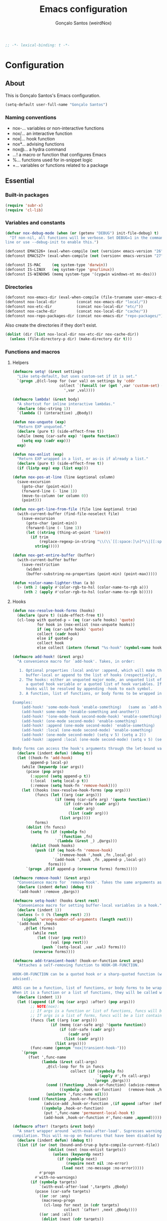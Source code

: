 #+TITLE: Emacs configuration
#+AUTHOR: Gonçalo Santos (weirdNox)
#+BEGIN_SRC emacs-lisp
;; -*- lexical-binding: t -*-
#+END_SRC
* Configuration
:PROPERTIES:
:VISIBILITY: children
:END:
** About
This is Gonçalo Santos's Emacs configuration.

#+BEGIN_SRC emacs-lisp
(setq-default user-full-name "Gonçalo Santos")
#+END_SRC

*** Naming conventions
- nox-...   variables or non-interactive functions
- nox/...   an interactive function
- nox|...   hook function
- nox*...   advising functions
- nox@...   a hydra command
- ...!      a macro or function that configures Emacs
- %...      functions used for in-snippet logic
- +...      variables or functions related to a package

** Essential
*** Built-in packages
#+BEGIN_SRC emacs-lisp
(require 'subr-x)
(require 'cl-lib)
#+END_SRC

*** Variables and constants
#+BEGIN_SRC emacs-lisp
(defvar nox-debug-mode (when (or (getenv "DEBUG") init-file-debug) t)
  "If non-nil, all functions will be verbose. Set DEBUG=1 in the command
line or use --debug-init to enable this.")

(defconst EMACS26+ (eval-when-compile (not (version< emacs-version "26"))))
(defconst EMACS27+ (eval-when-compile (not (version< emacs-version "27"))))

(defconst IS-MAC     (eq system-type 'darwin))
(defconst IS-LINUX   (eq system-type 'gnu/linux))
(defconst IS-WINDOWS (memq system-type '(cygwin windows-nt ms-dos)))
#+END_SRC

*** Directories
#+BEGIN_SRC emacs-lisp
(defconst nox-emacs-dir (eval-when-compile (file-truename user-emacs-directory)))
(defconst nox-local-dir         (concat nox-emacs-dir "local/"))
(defconst nox-etc-dir           (concat nox-local-dir "etc/"))
(defconst nox-cache-dir         (concat nox-local-dir "cache/"))
(defconst nox-repo-packages-dir (concat nox-emacs-dir "repo-packages/"))
#+END_SRC

Also create the directories if they don't exist.

#+BEGIN_SRC emacs-lisp
(dolist (dir (list nox-local-dir nox-etc-dir nox-cache-dir))
  (unless (file-directory-p dir) (make-directory dir t)))
#+END_SRC

*** Functions and macros
**** Helpers
#+BEGIN_SRC emacs-lisp
(defmacro setq! (&rest settings)
  "Like setq-default, but uses custom-set if it is set."
  `(progn ,@(cl-loop for (var val) on settings by 'cddr
                     collect `(funcall (or (get ',var 'custom-set) #'set-default)
                       ',var ,val))))

(defmacro lambda! (&rest body)
  "A shortcut for inline interactive lambdas."
  (declare (doc-string 1))
  `(lambda () (interactive) ,@body))

(defun nox-unquote (exp)
  "Return EXP unquoted."
  (declare (pure t) (side-effect-free t))
  (while (memq (car-safe exp) '(quote function))
    (setq exp (cadr exp)))
  exp)

(defun nox-enlist (exp)
  "Return EXP wrapped in a list, or as-is if already a list."
  (declare (pure t) (side-effect-free t))
  (if (listp exp) exp (list exp)))

(defun nox-pos-at-line (line &optional column)
  (save-excursion
    (goto-char (point-min))
    (forward-line (- line 1))
    (move-to-column (or column 0))
    (point)))

(defun nox-get-line-from-file (file line &optional trim)
  (with-current-buffer (find-file-noselect file)
    (save-excursion
      (goto-char (point-min))
      (forward-line (- line 1))
      (let ((string (thing-at-point 'line)))
        (if trim
            (replace-regexp-in-string "\\(\\`[[:space:]\n]*\\|[[:space:]\n]*\\'\\)" "" string)
          string)))))

(defun nox-get-entire-buffer (buffer)
  (with-current-buffer buffer
    (save-restriction
      (widen)
      (buffer-substring-no-properties (point-min) (point-max)))))

(defun +color-name-lighter-than (a b)
  (> (nth 2 (apply #'color-rgb-to-hsl (color-name-to-rgb a)))
     (nth 2 (apply #'color-rgb-to-hsl (color-name-to-rgb b)))))
#+END_SRC

**** Hooks
#+BEGIN_SRC emacs-lisp
(defun nox-resolve-hook-forms (hooks)
  (declare (pure t) (side-effect-free t))
  (cl-loop with quoted-p = (eq (car-safe hooks) 'quote)
           for hook in (nox-enlist (nox-unquote hooks))
           if (eq (car-safe hook) 'quote)
           collect (cadr hook)
           else if quoted-p
           collect hook
           else collect (intern (format "%s-hook" (symbol-name hook)))))

(defmacro add-hook! (&rest args)
  "A convenience macro for `add-hook'. Takes, in order:

   1. Optional properties :local and/or :append, which will make the hook
      buffer-local or append to the list of hooks (respectively),
   2. The hooks: either an unquoted major mode, an unquoted list of major-modes,
      a quoted hook variable or a quoted list of hook variables. If unquoted, the
      hooks will be resolved by appending -hook to each symbol.
   3. A function, list of functions, or body forms to be wrapped in a lambda.

Examples:
    (add-hook! 'some-mode-hook 'enable-something)   (same as `add-hook')
    (add-hook! some-mode '(enable-something and-another))
    (add-hook! '(one-mode-hook second-mode-hook) 'enable-something)
    (add-hook! (one-mode second-mode) 'enable-something)
    (add-hook! :append (one-mode second-mode) 'enable-something)
    (add-hook! :local (one-mode second-mode) 'enable-something)
    (add-hook! (one-mode second-mode) (setq v 5) (setq a 2))
    (add-hook! :append :local (one-mode second-mode) (setq v 5) (setq a 2))

Body forms can access the hook's arguments through the let-bound variable `args'."
  (declare (indent defun) (debug t))
  (let ((hook-fn 'add-hook)
        append-p local-p)
    (while (keywordp (car args))
      (pcase (pop args)
        (:append (setq append-p t))
        (:local  (setq local-p t))
        (:remove (setq hook-fn 'remove-hook))))
    (let ((hooks (nox-resolve-hook-forms (pop args)))
          (funcs (let ((arg (car args)))
                   (if (memq (car-safe arg) '(quote function))
                       (if (cdr-safe (cadr arg))
                           (cadr arg)
                         (list (cadr arg)))
                     (list args))))
          forms)
      (dolist (fn funcs)
        (setq fn (if (symbolp fn)
                     `(function ,fn)
                   `(lambda (&rest _) ,@args)))
        (dolist (hook hooks)
          (push (if (eq hook-fn 'remove-hook)
                    `(remove-hook ',hook ,fn ,local-p)
                  `(add-hook ',hook ,fn ,append-p ,local-p))
                forms)))
      `(progn ,@(if append-p (nreverse forms) forms)))))

(defmacro remove-hook! (&rest args)
  "Convenience macro for `remove-hook'. Takes the same arguments as `add-hook!'."
  (declare (indent defun) (debug t))
  `(add-hook! :remove ,@args))

(defmacro setq-hook! (hooks &rest rest)
  "Convenience macro for setting buffer-local variables in a hook."
  (declare (indent 1))
  (unless (= 0 (% (length rest) 2))
    (signal 'wrong-number-of-arguments (length rest)))
  `(add-hook! ,hooks
     ,@(let (forms)
         (while rest
           (let ((var (pop rest))
                 (val (pop rest)))
             (push `(setq-local ,var ,val) forms)))
         (nreverse forms))))

(defmacro add-transient-hook! (hook-or-function &rest args)
  "Attaches a self-removing function to HOOK-OR-FUNCTION.

HOOK-OR-FUNCTION can be a quoted hook or a sharp-quoted function (which will be
advised).

ARGS can be a function, list of functions, or body forms to be wrapped in a lambda.
When it is a function or a list of functions, they will be called with the hooks args."
  (declare (indent 1))
  (let ((append (if (eq (car args) :after) (pop args)))
        ;; NOTE(nox):
        ;; If args is a function or list of functions, funcs will be a list of functions
        ;; If args is a list of forms, funcs will be a list containing only the list of forms
        (funcs (let ((arg (car args)))
                 (if (memq (car-safe arg) '(quote function))
                     (if (cdr-safe (cadr arg))
                         (cadr arg)
                       (list (cadr arg)))
                   (list args))))
        (func-name (gensym "nox|transient-hook-")))
    `(progn
       (fset ',func-name
             (lambda (&rest call-args)
               ,@(cl-loop for fn in funcs
                          collect (if (symbolp fn)
                                      `(apply #',fn call-args)
                                    `(progn ,@args)))
               (cond ((functionp ,hook-or-function) (advice-remove ,hook-or-function #',func-name))
                     ((symbolp ,hook-or-function)   (remove-hook ,hook-or-function #',func-name)))
               (unintern ',func-name nil)))
       (cond ((functionp ,hook-or-function)
              (advice-add ,hook-or-function ,(if append :after :before) #',func-name))
             ((symbolp ,hook-or-function)
              (put ',func-name 'permanent-local-hook t)
              (add-hook ,hook-or-function #',func-name ,append))))))

(defmacro after! (targets &rest body)
  "A smart wrapper around `with-eval-after-load'. Supresses warnings during
compilation. This will no-op on features that have been disabled by the user."
  (declare (indent defun) (debug t))
  (list (if (or (not (bound-and-true-p byte-compile-current-file))
                (dolist (next (nox-enlist targets))
                  (unless (keywordp next)
                    (if (symbolp next)
                        (require next nil :no-error)
                      (load next :no-message :no-error)))))
            #'progn
          #'with-no-warnings)
        (if (symbolp targets)
            `(with-eval-after-load ',targets ,@body)
          (pcase (car-safe targets)
            ((or :or :any)
             (macroexp-progn
              (cl-loop for next in (cdr targets)
                       collect `(after! ,next ,@body))))
            ((or :and :all)
             (dolist (next (cdr targets))
               (setq body `((after! ,next ,@body))))
             (car body))
            (_ `(after! (:and ,@targets) ,@body))))))
#+END_SRC

**** Shut things up
#+BEGIN_SRC emacs-lisp
(defmacro quiet! (&rest forms)
  "Run FORMS without making any output."
  `(if nox-debug-mode
       (progn ,@forms)
     (let ((old-fn (symbol-function 'write-region)))
       (cl-letf* ((standard-output (lambda (&rest _)))
                  ((symbol-function 'load-file) (lambda (file) (load file nil t)))
                  ((symbol-function 'message) (lambda (&rest _)))
                  ((symbol-function 'write-region)
                   (lambda (start end filename &optional append visit lockname mustbenew)
                     (unless visit (setq visit 'no-message))
                     (funcall old-fn start end filename append visit lockname mustbenew)))
                  (inhibit-message t)
                  (save-silently t))
         ,@forms))))

(defun nox*shut-up (orig-fn &rest args)
  "Generic advisor for silencing noisy functions."
  (quiet! (apply orig-fn args)))
#+END_SRC

**** File management
#+BEGIN_SRC emacs-lisp
(defun nox/rename-file-and-buffer ()
  "Rename current buffer and the file it is visiting, if any."
  (interactive)
  (let ((filename (buffer-file-name)))
    (if (not (and filename (file-exists-p filename)))
        (rename-buffer (read-from-minibuffer "New name: " (buffer-name)))
      (let ((new-name (read-file-name "New name: " filename)))
        (if (vc-backend filename)
            (vc-rename-file filename new-name)
          (rename-file filename new-name t))
        (set-visited-file-name new-name t t)))))

(defun nox/delete-file-and-buffer ()
  "Kill the current buffer and delete the file it is visiting, if any."
  (interactive)
  (let ((filename (buffer-file-name)))
    (if (not (and filename (file-exists-p filename)))
        (kill-buffer)
      (if (vc-backend filename)
          (vc-delete-file filename)
        (when (y-or-n-p (format "Are you sure you want to delete %s? " filename))
          (delete-file filename delete-by-moving-to-trash)
          (message "Deleted file %s" filename)
          (kill-buffer))))))
#+END_SRC

**** Open file externally
#+begin_src emacs-lisp
(defun nox/open-externally (file)
  "Pass FILE to `xdg-open' or equivalent command via the shell."
  (interactive "FFile: ")
  (if (and (eq system-type 'windows-nt)
           (fboundp 'w32-shell-execute))
      (w32-shell-execute "open" file)
    (call-process-shell-command (format "%s %s"
                                        (cl-case system-type
                                          (darwin "open")
                                          (cygwin "cygstart")
                                          (t "xdg-open"))
                                        (shell-quote-argument file))
                                nil 0)))
#+end_src

**** Exiting
#+BEGIN_SRC emacs-lisp
(defun nox/exit-emacs (arg)
  "Exit Emacs, possibly killing the daemon and/or saving buffer.
When ARG is:
- nil or negative, it will kill the current terminal
- `universal-argument' or positive, it will kill the daemon
- a number, it will save all buffers automatically"
  (interactive "P")
  (when (or (numberp arg) (eq arg '-))
    (setq arg (prefix-numeric-value arg)))
  (let* ((save-without-asking (numberp arg))
         (kill-server (or (equal arg '(4))
                          (and save-without-asking
                               (>= arg 0)))))

    (when (and (featurep 'org-clock) (org-clocking-p)
               (y-or-n-p (format "Clock out of '%s'?" org-clock-current-task)))
      (org-clock-out nil t))

    (if kill-server
        (save-buffers-kill-emacs save-without-asking)
      (save-buffers-kill-terminal save-without-asking))))
#+END_SRC

**** Time measurement
#+BEGIN_SRC emacs-lisp
(defmacro nox-measure-time (&rest body)
  "Measure and return the running time of the code block."
  (declare (indent defun))
  (let ((start (make-symbol "start")))
    `(let ((,start (float-time)))
       ,@body
       (- (float-time) ,start))))
#+END_SRC

**** Byte compilation
#+BEGIN_SRC emacs-lisp
(defun nox-byte-compile-init ()
  (byte-compile-file (concat user-emacs-directory "config.el"))
  (byte-compile-file (concat user-emacs-directory "init.el"))
  (byte-compile-file (concat user-emacs-directory "early-init.el")))
#+END_SRC

*** Package ecosystem
#+BEGIN_SRC emacs-lisp
(defvar elpaca-installer-version 0.5)
(defvar elpaca-directory (expand-file-name "elpaca/" user-emacs-directory))
(defvar elpaca-builds-directory (expand-file-name "builds/" elpaca-directory))
(defvar elpaca-repos-directory (expand-file-name "repos/" elpaca-directory))
(defvar elpaca-order '(elpaca :repo "https://github.com/progfolio/elpaca.git"
                              :ref nil
                              :files (:defaults (:exclude "extensions"))
                              :build (:not elpaca--activate-package)))
(let* ((repo  (expand-file-name "elpaca/" elpaca-repos-directory))
       (build (expand-file-name "elpaca/" elpaca-builds-directory))
       (order (cdr elpaca-order))
       (default-directory repo))
  (add-to-list 'load-path (if (file-exists-p build) build repo))
  (unless (file-exists-p repo)
    (make-directory repo t)
    (when (< emacs-major-version 28) (require 'subr-x))
    (condition-case-unless-debug err
        (if-let ((buffer (pop-to-buffer-same-window "*elpaca-bootstrap*"))
                 ((zerop (call-process "git" nil buffer t "clone"
                                       (plist-get order :repo) repo)))
                 ((zerop (call-process "git" nil buffer t "checkout"
                                       (or (plist-get order :ref) "--"))))
                 (emacs (concat invocation-directory invocation-name))
                 ((zerop (call-process emacs nil buffer nil "-Q" "-L" "." "--batch"
                                       "--eval" "(byte-recompile-directory \".\" 0 'force)")))
                 ((require 'elpaca))
                 ((elpaca-generate-autoloads "elpaca" repo)))
            (progn (message "%s" (buffer-string)) (kill-buffer buffer))
          (error "%s" (with-current-buffer buffer (buffer-string))))
      ((error) (warn "%s" err) (delete-directory repo 'recursive))))
  (unless (require 'elpaca-autoloads nil t)
    (require 'elpaca)
    (elpaca-generate-autoloads "elpaca" repo)
    (load "./elpaca-autoloads")))
(add-hook 'after-init-hook #'elpaca-process-queues)
(elpaca `(,@elpaca-order))
#+END_SRC

**** Setup use-package
#+BEGIN_SRC emacs-lisp
(elpaca elpaca-use-package (elpaca-use-package-mode))
(elpaca-wait)

(setq! use-package-always-defer t
       use-package-verbose nox-debug-mode
       use-package-compute-statistics nox-debug-mode
       use-package-minimum-reported-time (if nox-debug-mode 0 0.1)
       use-package-hook-name-suffix nil)
#+END_SRC

Add the :after-call keyword, that takes a symbol or list of symbols, where the symbols are
functions or hook variables. It will load the package on the first call to any of those
symbols.

#+BEGIN_SRC emacs-lisp
(defvar nox-deferred-packages-alist '(t))

(after! use-package-core
  (push :after-call use-package-deferring-keywords)
  (setq use-package-keywords
        (use-package-list-insert :after-call use-package-keywords :after))

  (defalias 'use-package-normalize/:after-call 'use-package-normalize-symlist)
  (defun use-package-handler/:after-call (name _keyword hooks rest state)
    (if (plist-get state :demand)
        (use-package-process-keywords name rest state)
      (let ((fn (intern (format "nox|transient-hook--load-%s" name))))
        (use-package-concat
         `((fset ',fn
                 (lambda (&rest _)
                   (when nox-debug-mode
                     (message "Loading deferred package %s from %s" ',name ',fn))
                   (condition-case e (require ',name)
                     ((debug error)
                      (message "Failed to load deferred package %s: %s" ',name e)))
                   (dolist (hook (cdr (assq ',name nox-deferred-packages-alist)))
                     (if (functionp hook)
                         (advice-remove hook #',fn)
                       (remove-hook hook #',fn)))
                   (delq (assq ',name nox-deferred-packages-alist)
                         nox-deferred-packages-alist)
                   (fmakunbound ',fn))))
         (let (forms)
           (dolist (hook hooks forms)
             (push (if (functionp hook)
                       `(advice-add #',hook :before #',fn)
                     `(add-hook ',hook #',fn))
                   forms)))
         `((unless (assq ',name nox-deferred-packages-alist)
             (push '(,name) nox-deferred-packages-alist))
           (nconc (assq ',name nox-deferred-packages-alist)
                  '(,@hooks)))
         (use-package-process-keywords name rest state))))))
#+END_SRC

**** Repo packages
#+begin_src emacs-lisp
(add-to-list 'load-path nox-repo-packages-dir)
#+end_src

*** Packages
**** General
#+BEGIN_SRC emacs-lisp
(use-package general :elpaca t :demand
  :config
  (general-create-definer nox-leader :prefix "C-c")
  (general-create-definer nox-local-leader :prefix "C-c m"))

(elpaca-wait)
#+END_SRC

**** Hydra
#+BEGIN_SRC emacs-lisp
(use-package hydra :elpaca t
  :config (setq! lv-use-separator t))
#+END_SRC

** General settings and tweaks
#+BEGIN_SRC emacs-lisp
(setq!
 ad-redefinition-action 'accept
 auto-window-vscroll nil ;; https://emacs.stackexchange.com/a/28746
 autoload-compute-prefixes nil
 byte-compile-verbose nox-debug-mode
 debug-on-error nox-debug-mode
 ffap-machine-p-known 'reject
 idle-update-delay 2
 inhibit-compacting-font-caches t
 minibuffer-prompt-properties '(read-only t cursor-intangible t face minibuffer-prompt)
 auth-source-save-behavior nil
 process-error-pause-time 0)

(add-hook! 'minibuffer-setup-hook #'cursor-intangible-mode)
#+END_SRC

*** UTF-8 as default
#+BEGIN_SRC emacs-lisp
(set-language-environment "UTF-8")
(set-coding-system-priority 'utf-8 'chinese-gbk)
#+END_SRC

*** Quiet startup
#+BEGIN_SRC emacs-lisp
(setq! inhibit-startup-message t
       inhibit-startup-echo-area-message user-login-name
       inhibit-default-init t
       initial-major-mode 'fundamental-mode
       initial-scratch-message nil)
(fset #'display-startup-echo-area-message #'ignore)

(defun nox*server-execute-quiet (orig-fn &rest args)
  "Shup ut `server-execute' once."
  (quiet! (apply orig-fn args))
  (advice-remove 'server-execute 'nox*server-execute-quiet))
(when (daemonp) (advice-add 'server-execute :around 'nox*server-execute-quiet))
#+END_SRC

*** Files
#+BEGIN_SRC emacs-lisp
(setq! abbrev-file-name               (concat nox-local-dir "abbrev.el")
       auto-save-file-name-transforms (list (list ".*" (concat nox-cache-dir "auto-save/") t))
       auto-save-list-file-prefix     (concat nox-cache-dir "auto-save/session-")
       backup-directory-alist         (list (cons "." (concat nox-cache-dir "backup/")))
       custom-file                    (concat nox-local-dir "custom.el")
       pcache-directory               (concat nox-cache-dir "pcache/")
       request-storage-directory      (concat nox-cache-dir "request")
       server-auth-dir                (concat nox-cache-dir "server/")
       shared-game-score-directory    (concat nox-etc-dir "shared-game-score/")
       url-cache-directory            (concat nox-cache-dir "url/")
       url-configuration-directory    (concat nox-etc-dir "url/"))

(make-directory (cadar auto-save-file-name-transforms) t)
#+END_SRC

*** History and backup
#+BEGIN_SRC emacs-lisp
(setq! delete-by-moving-to-trash t
       delete-old-versions t
       history-length 5000000
       kept-new-versions 10
       kept-old-versions 2
       version-control t)
#+END_SRC

*** Enable disabled commands
#+BEGIN_SRC emacs-lisp
(put 'downcase-region 'disabled nil)
(put 'upcase-region 'disabled nil)
(put 'scroll-left 'disabled nil)
#+END_SRC

*** Disable bidirectional editing
#+begin_src emacs-lisp
(setq! bidi-paragraph-direction 'left-to-right
       bidi-inhibit-bpa         t)
#+end_src

*** Save minibuffer history persistently
#+begin_src emacs-lisp
(use-package savehist
  :init
  (setq! savehist-file (concat nox-cache-dir "savehist.el"))
  (savehist-mode))
#+end_src

*** Comint mode fixes
#+begin_src emacs-lisp
(use-package comint
  :config
  (defun comint-read-input-ring (&optional silent)
    (cond ((or (null comint-input-ring-file-name)
               (equal comint-input-ring-file-name ""))
           nil)
          ((not (file-readable-p comint-input-ring-file-name))
           (or silent (message "Cannot read history file %s" comint-input-ring-file-name)))
          (t (let* ((file comint-input-ring-file-name)
                    (count 0)
                    (max-size comint-input-ring-size)
                    (ring-size (min 1500 max-size))
                    (ring (make-ring ring-size))
                    (ring-separator comint-input-ring-separator)
                    (history-ignore comint-input-history-ignore)
                    (ignoredups comint-input-ignoredups))
               (with-temp-buffer
                 (insert-file-contents file)
                 (goto-char (point-max))
                 (let (start end history)
                   (while (and (< count max-size)
                               (re-search-backward ring-separator nil t)
                               (setq end (match-beginning 0)))
                     (setq start (if (re-search-backward ring-separator nil t) (match-end 0) (point-min)))
                     (setq history (buffer-substring start end))
                     (goto-char start)
                     (when (and (not (string-match history-ignore history))
                                (or (null ignoredups) (ring-empty-p ring)
                                    (not (string-equal (ring-ref ring (- count 1)) history))))
                       (when (= count ring-size)
                         (ring-extend ring (min (- max-size ring-size) ring-size))
                         (setq ring-size (ring-size ring)))
                       (ring-insert-at-beginning ring history)
                       (setq count (1+ count))))))
               (setq comint-input-ring ring
                     comint-input-ring-index nil))))))
#+end_src

** UI
*** Settings
#+BEGIN_SRC emacs-lisp
(setq! initial-frame-alist '((fullscreen . maximized)
                             (fullscreen-restore . maximized))
       ring-bell-function #'ignore
       visible-bell nil
       custom-safe-themes t
       frame-inhibit-implied-resize t
       mode-line-default-help-echo nil
       use-dialog-box nil
       pos-tip-internal-border-width 6
       pos-tip-border-width 1
       frame-resize-pixelwise t
       echo-keystrokes 0.2
       window-divider-default-places t
       window-divider-default-bottom-width 1
       window-divider-default-right-width 1
       frame-title-format '("Emacs - %b")
       tooltip-hide-delay 3600
       use-short-answers t)

(minibuffer-depth-indicate-mode)
#+END_SRC

**** Cursor
#+BEGIN_SRC emacs-lisp
(setq! cursor-in-non-selected-windows t
       highlight-nonselected-windows nil
       visible-cursor nil
       x-stretch-cursor nil)

(blink-cursor-mode -1)
#+END_SRC

**** Windows dividers
#+BEGIN_SRC emacs-lisp
(window-divider-mode)
#+END_SRC

**** Faster (?) font locking
#+BEGIN_SRC emacs-lisp
(setq! font-lock-maximum-decoration 2
       jit-lock-defer-time 0
       jit-lock-stealth-time 2.5
       jit-lock-contextually t
       jit-lock-context-time 2)
#+END_SRC

**** Highlight line
#+BEGIN_SRC emacs-lisp
(use-package hl-line :init (global-hl-line-mode 1))
#+END_SRC

**** Highlight matching parentheses
#+BEGIN_SRC emacs-lisp
(use-package paren
  :after-call (after-find-file nox-exit-buffer-hook)
  :config
  (setq show-paren-delay 0
        show-paren-highlight-openparen t
        show-paren-when-point-inside-paren nil)
  (show-paren-mode))
#+END_SRC

**** Shims
#+BEGIN_SRC emacs-lisp
(unless (fboundp 'define-fringe-bitmap) (defun define-fringe-bitmap (&rest _)))
#+END_SRC

**** Misc
#+BEGIN_SRC emacs-lisp
(use-package server
  :config
  (defun +server|bring-frame-to-front () (select-frame-set-input-focus (selected-frame)))
  (add-hook! '(server-after-make-frame-hook server-switch-hook) #'+server|bring-frame-to-front))
#+END_SRC

*** Font
#+BEGIN_SRC emacs-lisp
(defvar nox-fonts '(("PragmataPro"      10.5 .15)
                    ("Cascadia Code"    10.0 .00)
                    ("Consolas"         11.0 .15)
                    ("Liberation Mono"  10.0 .15)
                    ("DejaVu Sans Mono" 10.0 .15)
                    ("Source Code Pro"  10.0 .00)))

(defvar nox-font-faces-changed nil
  "List ARGS passed to custom-set-faces, in order to fix font.")

(defun nox-font-set-faces (&rest args)
  "Override faces' attributes in the `user' theme.
These settings will remain until a new font is loaded.
ARGS are the same as in `custom-set-faces'."
  (push args nox-font-faces-changed)
  (apply 'custom-set-faces args))

(defun nox/change-font ()
  (interactive)
  (let ((all-fonts (font-family-list))
        available-fonts font-name font-size line-spac)
    (dolist (font nox-fonts)
      (when (member (car font) all-fonts)
        (push font available-fonts)))

    (push (list "Monospace" 10.5 .15) available-fonts)
    (setq available-fonts (nreverse available-fonts))

    (when nox-debug-mode (message "Available fonts: %s" available-fonts))

    (if (called-interactively-p 'interactive)
        (let* ((chosen (assoc-string (completing-read "What font to use? " available-fonts nil t)
                                     available-fonts)))
          (setq font-name (car chosen)
                font-size (read-number "Font size: "    (cadr  chosen))
                line-spac (read-number "Line spacing: " (caddr chosen))))
      (setq font-name (caar   available-fonts)
            font-size (cadar  available-fonts)
            line-spac (caddar available-fonts)))

    (set-face-attribute 'default nil :font font-name :height (floor (* 10 font-size)))
    (setq! line-spacing line-spac)

    (dolist (args nox-font-faces-changed) (apply 'custom-theme-reset-faces 'user args))
    (setq nox-font-faces-changed nil)

    (cond ((string= font-name "PragmataPro")
           (nox-font-set-faces `(org-table ((t . (:family "PragmataPro Mono")))))))))
#+END_SRC

*** Theme
**** Theme customizer
#+BEGIN_SRC emacs-lisp
(defvar nox-customize-theme-hook nil
  "Hook for theme customization, called with the theme name.")

(defvar nox-theme-faces-changed nil
  "List ARGS passed to custom-set-faces, in order to fix theme.")

(defun nox*customize-theme (theme)
  (unless (eq theme 'user)
    (dolist (enabled-theme custom-enabled-themes)
      (unless (eq enabled-theme theme) (disable-theme enabled-theme))))

  (dolist (args nox-theme-faces-changed)
    (apply 'custom-theme-reset-faces 'user args))
  (setq nox-theme-faces-changed nil)

  (run-hook-with-args-until-success 'nox-customize-theme-hook (or theme
                                                                  (car custom-enabled-themes))))
(advice-add 'enable-theme :after #'nox*customize-theme)

(defmacro nox-add-customize-theme-hook (target-theme &rest body)
  "TARGET-THEME may be a list, a symbol or a regexp."
  (declare (indent defun))
  `(add-hook 'nox-customize-theme-hook
             (lambda (theme)
               ,(cond ((symbolp (eval target-theme))
                       `(when (eq theme ,target-theme) ,@body))
                      ((stringp (eval target-theme))
                       `(when (string-match ,target-theme (symbol-name theme)) ,@body))
                      ((listp (eval target-theme))
                       `(when (memq theme ,target-theme) ,@body))))))

(defun nox-theme-set-faces (&rest args)
  "Override faces' attributes in the `user' theme.
These settings will remain until a new theme is loaded.
ARGS are the same as in `custom-set-faces'."
  (push args nox-theme-faces-changed)
  (apply 'custom-set-faces args))
#+END_SRC

**** Theme
#+BEGIN_SRC emacs-lisp
(use-package darktooth-theme :elpaca t
  :config
  (nox-add-customize-theme-hook 'darktooth
    (nox-theme-set-faces
     '(shadow ((t . (:inherit font-lock-comment-face))))
     `(org-block ((t . (:background ,(ignore-errors (color-darken-name (face-attribute 'default :background) 2))))))
     '(org-agenda-structure ((t . (:inherit font-lock-doc-face))))
     '(hl-line ((t . (:background "#32302F")))))))

(use-package doom-themes :elpaca t
  :config
  (setq! doom-one-brighter-comments t
         doom-peacock-brighter-modeline t)

  (nox-add-customize-theme-hook "^doom-one"
    (nox-theme-set-faces
     `(font-lock-comment-face ((t . (:background nil)))))))

(use-package gruvbox-theme :elpaca t
  :config
  (nox-add-customize-theme-hook "^gruvbox"
    (nox-theme-set-faces
     '(org-agenda-structure ((t . (:inherit font-lock-doc-face))))
     '(org-code ((t . (:inherit font-lock-builtin-face))))
     '(org-verbatim ((t . (:inherit font-lock-doc-face))))
     `(org-block ((t . (:background ,(ignore-errors (color-darken-name (face-attribute 'default :background) 2))))))
     `(fringe ((t . (:foreground ,(ignore-errors (color-darken-name (face-attribute 'shadow :foreground) 10)))))))))

(use-package color-theme-sanityinc-tomorrow :elpaca t
  :config
  (nox-add-customize-theme-hook "^sanityinc"
    (nox-theme-set-faces
     `(org-drawer ((t . (:foreground ,(face-attribute 'shadow :foreground)))))
     `(org-headline-done ((t . (:foreground ,(face-attribute 'shadow :foreground) :strike-through nil)))))))
#+END_SRC

**** Extra programming keywords
#+BEGIN_SRC emacs-lisp
(defface font-lock-todo-face      '((t (:foreground "#dc322f" :weight bold :underline t)))
  "Face for TODO keywords.")

(defface font-lock-important-face '((t (:foreground "#b58900" :weight bold :underline t)))
  "Face for IMPORTANT keywords.")

(defface font-lock-note-face      '((t (:foreground "#228b22" :weight bold :underline t)))
  "Face for NOTE keywords.")

(defface font-lock-study-face     '((t (:foreground "#8470ff" :weight bold :underline t)))
  "Face for STUDY keywords.")

(add-hook! prog-mode (font-lock-add-keywords
                      nil '(("\\<\\(TODO\\|FIXME\\|OPTIMIZE\\|HACK\\)" 1 'font-lock-todo-face t)
                            ("\\<\\(IMPORTANT\\)" 1 'font-lock-important-face t)
                            ("\\<\\(NOTE\\)" 1 'font-lock-note-face t)
                            ("\\<\\(STUDY\\|REVIEW\\)" 1 'font-lock-study-face t))))
#+END_SRC

*** Fringes
Disable fringes in the minibuffer window.

#+BEGIN_SRC emacs-lisp
(defun nox|no-fringes-in-minibuffer (&rest _)
  "Disable fringes in the minibuffer window."
  (set-window-fringes (minibuffer-window) 0 0 nil))
(add-hook! '(elpaca-after-init-hook minibuffer-setup-hook window-configuration-change-hook) #'nox|no-fringes-in-minibuffer)
#+END_SRC

*** Modeline
#+BEGIN_SRC emacs-lisp
(setq!
 mode-line-buffer-identification
 `((:eval
    (let ((inherit-faces (if (and buffer-file-name (buffer-modified-p)) '(error bold) 'mode-line-buffer-id)))
      (concat (propertize "%b" 'face inherit-faces)))))
 mode-line-modes '("" mode-name mode-line-process " ")
 mode-line-position
 '((line-number-mode (column-number-mode (column-number-indicator-zero-based " %l:%c" " %l:%C") " %l")
                     (column-number-mode (column-number-indicator-zero-based " :%c" " :%C")))
   (" " mode-line-percent-position " ")))

(use-package anzu :elpaca t
  :after isearch :demand
  :init (global-anzu-mode 1))
#+END_SRC

*** Appearance setup
#+BEGIN_SRC emacs-lisp
(elpaca nil
  (defun nox-setup-appearance (frame)
    (with-selected-frame frame
      (load-theme 'sanityinc-tomorrow-night t)
      (nox/change-font)
      (when (> (window-width) 100) (split-window-right))
      (setq! system-time-locale "C")))

  (add-transient-hook! 'elpaca-after-init-hook (nox-setup-appearance (selected-frame)))
  (when (daemonp) (add-transient-hook! 'after-make-frame-functions 'nox-setup-appearance)))

#+END_SRC

** Editor
*** Settings
#+BEGIN_SRC emacs-lisp
(setq! vc-follow-symlinks t
       save-interprogram-paste-before-kill t
       enable-recursive-minibuffers t
       mouse-yank-at-point t
       prettify-symbols-unprettify-at-point 'right-edge)

#+END_SRC

**** Whitespace, indentation & formatting
#+BEGIN_SRC emacs-lisp
(setq! tab-width 4
       indent-tabs-mode nil
       require-final-newline t
       sentence-end-double-space nil
       tab-always-indent t
       tabify-regexp "^\t* [ \t]+"
       fill-column 105
       comment-column 0
       word-wrap t
       truncate-lines t
       truncate-partial-width-windows 70)

(add-hook! 'before-save-hook #'delete-trailing-whitespace)
(add-hook! 'after-save-hook #'executable-make-buffer-file-executable-if-script-p)
#+END_SRC

**** Scrolling
#+BEGIN_SRC emacs-lisp
(setq! scroll-margin 1
       hscroll-margin 2
       hscroll-step 1
       scroll-conservatively 101
       scroll-preserve-screen-position t
       mouse-wheel-scroll-amount '(1)
       mouse-wheel-progressive-speed nil
       recenter-positions '(top middle bottom))
#+END_SRC

**** Limits
#+BEGIN_SRC emacs-lisp
(setq! kill-ring-max 5000
       undo-limit (* 20 1024 1024)
       undo-strong-limit (* 40 1024 1024)
       undo-outer-limit (* 100 1024 1024)
       mark-ring-max 5000
       global-mark-ring-max 5000)
#+END_SRC

**** Automatic revert
#+BEGIN_SRC emacs-lisp
(use-package autorevert
  :after-call after-find-file
  :config
  (setq! auto-revert-verbose nil)
  (global-auto-revert-mode))
#+END_SRC

**** Recent files
#+BEGIN_SRC emacs-lisp
(use-package recentf
  :demand
  :config
  (setq recentf-save-file (concat nox-cache-dir "recentf")
        recentf-auto-cleanup 120
        recentf-max-menu-items 0
        recentf-max-saved-items 300
        recentf-filename-handlers '(file-truename)
        recentf-exclude
        (list #'file-remote-p "\\.\\(?:gz\\|gif\\|svg\\|png\\|jpe?g\\)$"
              "^/tmp/" "^/ssh:" "\\.?ido\\.last$" "\\.revive$" "/TAGS$"
              "^/var/folders/.+$"
              (lambda (file) (file-in-directory-p file nox-emacs-dir))))
  (advice-add 'recentf-cleanup :around 'nox*shut-up)

  (quiet! (recentf-mode)))
#+END_SRC

**** Bookmarks
#+BEGIN_SRC emacs-lisp
(use-package bookmark
  :config
  (setq! bookmark-default-file (concat nox-etc-dir "bookmarks")
         bookmark-save-flag t))
#+END_SRC

*** Navigation
**** Avy
#+BEGIN_SRC emacs-lisp
(use-package avy :elpaca t
  :general
  ("C-."   #'avy-goto-char-timer
   "M-g l" #'avy-goto-line
   "M-g w" #'avy-goto-word-1)
  :config
  (setq! avy-all-windows nil
         avy-background t
         avy-timeout-seconds .3))
#+END_SRC

**** xref and simple jump
#+begin_src emacs-lisp
(use-package xref
  :general (:prefix "M-g j"
                    "j" #'xref-find-definitions
                    "o" #'xref-find-definitions-other-window
                    "r" #'xref-find-references
                    "p" #'xref-find-apropos)
  :config (setq! xref-backend-functions '(simple-jump-xref-backend)))

(use-package simple-jump :autoload simple-jump-xref-backend)
#+end_src

**** Imenu
#+BEGIN_SRC emacs-lisp
(use-package imenu
  :general (nox-leader "i" #'+imenu)
  :config
  (setq! imenu-auto-rescan t
         imenu-auto-rescan-maxout 500000)
#+END_SRC

***** Imenu across several buffers
#+BEGIN_SRC emacs-lisp
(defconst +imenu-friendly-modes '((c-mode c++-mode))
  "List of lists which are groups of friend modes.")

(defvar-local +imenu-cache nil
  "Vector [TICK CACHED-VALUE].")

(defun +imenu-buffer-filter (current other)
  (let ((current-mode (buffer-local-value 'major-mode current))
        (other-mode   (buffer-local-value 'major-mode other)))
    (or (eq current-mode other-mode)
        (cl-some (lambda (friend-mode-list) (and (memq current-mode friend-mode-list)
                                                 (memq other-mode   friend-mode-list)))
                 +imenu-friendly-modes))))

(defun +imenu-get-candidates-from (alist &optional prefix)
  (cl-mapcan
   (lambda (element)
     (if (imenu--subalist-p element)
         (+imenu-get-candidates-from (cdr element) (concat prefix (if prefix " | ") (car element)))
       (let ((key (concat (and prefix (propertize (concat prefix  " | ") 'face 'compilation-info))
                          (car element))))
         (list (cons (replace-regexp-in-string "\n" " " key)
                     (cond ((integerp (cdr element)) (copy-marker (cdr element)))
                           ((overlayp (cdr element)) (copy-marker (overlay-start (cdr element))))
                           (t (cdr element))))))))
   alist))

(defun +imenu-buffer-candidates ()
  (setq imenu--index-alist nil)
  (imenu--make-index-alist t)
  (+imenu-get-candidates-from imenu--index-alist (buffer-name)))

(defun +imenu-candidates ()
  (let* (projectile-require-project-root
         (current-buffer (current-buffer))
         (buffers (cl-remove-if-not (lambda (buffer) (+imenu-buffer-filter current-buffer buffer))
                                    (+projectile-project-buffers))))
    (mapcan (lambda (buffer)
              (with-current-buffer buffer
                (let ((tick (buffer-modified-tick buffer)))
                  (unless (and +imenu-cache (= (aref +imenu-cache 0) tick))
                    (setq +imenu-cache (vector tick (+imenu-buffer-candidates))))
                  (copy-sequence (aref +imenu-cache 1)))))
            buffers)))

(defun +imenu-goto (_name marker &optional _rest)
  (cl-assert (markerp marker))
  (let ((buffer   (marker-buffer marker))
        (position (marker-position marker)))
    (switch-to-buffer buffer)
    (when (or (< position (point-min)) (> position (point-max))) (widen))
    (goto-char position)))

(defun +imenu ()
  "Jump to a buffer position indexed by imenu."
  (interactive)
  (let* ((items (+imenu-candidates))
         (imenu-default-goto-function #'+imenu-goto)
         (candidate (completing-read "Jump to... " items nil t nil nil (thing-at-point 'symbol)))
         (target (assoc-string candidate items)))
    (imenu target)
    (recenter)))
#+END_SRC

***** End
#+BEGIN_SRC emacs-lisp
) ;; (use-package imenu)
#+END_SRC

**** Line movement functions
#+BEGIN_SRC emacs-lisp
(defun nox/previous-blank-line ()
  "Move point to the previous blank line"
  (interactive)
  (move-end-of-line nil)
  (if (search-backward-regexp "^[\t ]*\n[\t ]*[^\t\n ]+" nil "NOERROR") nil
    (goto-char (point-min))))

(defun nox/next-blank-line ()
  "Move point to the next blank line"
  (interactive)
  (move-beginning-of-line nil)
  (if (not (search-forward-regexp "[^\t\n ]\n[\t ]*$" nil "NOERROR"))
      (goto-char (point-max))))

(defun nox/open-line-above ()
  "Insert an empty line above the current line.
Position the cursor at its beginning, according to the current mode."
  (interactive)
  (move-end-of-line 0)
  (newline-and-indent))

(defun nox/open-line-below ()
  "Insert an empty line below the current line.
Position the cursor at its beginning, according to the current mode."
  (interactive)
  (move-end-of-line nil)
  (newline-and-indent))
#+END_SRC

*** Minibuffer completion
#+begin_src emacs-lisp
(use-package vertico :elpaca t
  :init (vertico-mode 1))

(use-package orderless :elpaca t
  :after vertico :demand
  :config
  (defun +orderless--is-partial-tramp (path)
    (string-match-p "\\`/[^/|:]+:[^:]*\\(?:|[^/|:]+:[^:]*\\)*$" (substitute-in-file-name path)))

  (defun basic-remote-try-completion (string table pred point)
    (and (+orderless--is-partial-tramp string)
         (completion-basic-try-completion string table pred point)))

  (defun basic-remote-all-completions (string table pred point)
    (and (+orderless--is-partial-tramp string)
         (completion-basic-all-completions string table pred point)))

  (add-to-list 'completion-styles-alist
               '(basic-partial-remote basic-remote-try-completion basic-remote-all-completions nil))

  (setq! completion-styles '(orderless basic)
         completion-category-overrides '((file (styles basic-partial-remote)))))

(use-package consult :elpaca t
  :demand
  :general
  (nox-leader "h" #'consult-history)
  (nox-leader "m" #'consult-mode-command)
  (nox-leader "k" #'consult-kmacro)

  ([remap repeat-complex-command]        #'consult-complex-command)
  ([remap switch-to-buffer]              #'consult-buffer)
  ([remap switch-to-buffer-other-window] #'consult-buffer-other-window)
  ([remap switch-to-buffer-other-frame]  #'consult-buffer-other-frame)
  ([remap bookmark-jump]                 #'consult-bookmark)
  ([remap project-switch-to-buffer]      #'consult-project-buffer)

  (  "M-#" #'consult-register-load)
  (  "M-'" #'consult-register-store)
  ("C-M-#" #'consult-register)

  ([remap yank-pop] #'consult-yank-pop)

  ("M-g e"   #'consult-compile-error)
  ("M-g g"   #'consult-goto-line)
  ("M-g M-g" #'consult-goto-line)
  ("M-g o"   #'consult-outline)
  ("M-g m"   #'consult-mark)
  ("M-g k"   #'consult-global-mark)
  ("M-g i"   #'consult-imenu)
  ("M-g I"   #'consult-imenu-multi)

  ("M-s d" #'consult-find)
  ("M-s D" #'consult-locate)
  ("M-s g" #'consult-grep)
  ("M-s G" #'consult-git-grep)
  ("M-s r" #'consult-ripgrep)
  ("M-s l" #'consult-line)
  ("M-s L" #'consult-line-multi)
  ("M-s m" #'consult-multi-occur)
  ("M-s k" #'consult-keep-lines)
  ("M-s u" #'consult-focus-lines)

  ("M-s e" #'consult-isearch-history)
  (:keymaps 'isearch-mode-map
            [remap isearch-edit-string] #'consult-isearch-history
            "M-s l"                     #'consult-line
            "M-s L"                     #'consult-line-multi)

  (:keymaps 'minibuffer-local-map
            [remap     next-matching-history-element] #'consult-history
            [remap previous-matching-history-element] #'consult-history)

  :init
  (setq! register-preview-delay 0
         register-preview-function #'consult-register-format)
  (advice-add #'register-preview :override #'consult-register-window)

  (setq! xref-show-xrefs-function #'consult-xref
         xref-show-definitions-function #'consult-xref)

  :config
  (setq! consult-narrow-key "<")

  (defface +consult-project '((t :inherit font-lock-constant-face))
    "Face used to highlight projects.")

  (setq! consult-ripgrep-command
         "rg --null --line-buffered --color=ansi --max-columns=1000 --no-heading --line-number --smart-case . -e ARG OPTS"
         consult-project-function nil)

  ;; NOTE(nox): De-prioritize buffers shown in this frame
  (defun consult--buffer-sort-visibility (buffers)
    (let ((hidden)
          (current (current-buffer)))
      (consult--keep! buffers
        (unless (eq it current)
          (if (get-buffer-window it)
              it
            (push it hidden)
            nil)))
      (nconc (nreverse hidden) buffers (list (current-buffer))))))

(use-package embark :elpaca t
  :demand
  :general
  ("C-h b" #'embark-bindings)
  (:keymaps 'minibuffer-local-map
            "C-;" #'embark-act)
  (:keymaps 'embark-general-map
            [remap embark-act] #'self-insert-command)

  :init
  (setq! prefix-help-command #'embark-prefix-help-command)

  :config
  (defun +embark--which-key-indicator ()
    (lambda (&optional keymap targets prefix)
      (if (null keymap)
          (kill-buffer which-key--buffer)
        (which-key--show-keymap
         (if (eq (caar targets) 'embark-become)
             "Become"
           (format "Act on %s '%s'%s"
                   (caar targets)
                   (embark--truncate-target (cdar targets))
                   (if (cdr targets) "…" "")))
         (if prefix (lookup-key keymap prefix) keymap)
         nil nil t))))

  (setq! embark-indicators '(+embark--which-key-indicator
                             embark-highlight-indicator
                             embark-isearch-highlight-indicator)))
(use-package embark-consult :elpaca t
  :hook (embark-collect-mode . consult-preview-at-point-mode))

(use-package marginalia :elpaca t
  :demand
  :config
  (marginalia-mode))
#+end_src

*** Completion
#+begin_src emacs-lisp
(use-package company :elpaca t)
(use-package company-dabbrev
  :config
  (setq! company-dabbrev-downcase nil
         company-dabbrev-ignore-case nil
         company-dabbrev-ignore-invisible t
         company-dabbrev-code-other-buffers t)

  (defun +company-dabbrev-buffer-check (buffer)
    (with-current-buffer buffer
      (derived-mode-p 'pdf-view-mode 'doc-view-mode)))
  (setq! company-dabbrev-ignore-buffers #'+company-dabbrev-buffer-check))

(use-package corfu :elpaca t
  :init
  (global-corfu-mode)

  (add-hook! 'minibuffer-setup-hook
    (when (where-is-internal #'completion-at-point (list (current-local-map)))
      (corfu-mode 1))))

(use-package cape :elpaca t
  :general ("<tab>" #'completion-at-point)
  :init
  (setq! +cape-dabbrev      (cape-company-to-capf #'company-dabbrev))
  (setq! +cape-dabbrev-code (cape-company-to-capf #'company-dabbrev-code))

  (setq! completion-at-point-functions `(cape-file ,+cape-dabbrev))
  (setq-hook! prog-mode completion-at-point-functions `(cape-file ,+cape-dabbrev-code)))
#+end_src

*** Project management
#+BEGIN_SRC emacs-lisp
(use-package projectile :elpaca t
  :demand
  :general
  (:keymaps 'projectile-mode-map "C-c p" '(:keymap +projectile-map :wk "Projectile"))
  (:keymaps '+projectile-map
            "SPC" #'+projectile
            "o"   #'+projectile/find-other-file
            "p"   #'+projectile/switch-project
            "s g" #'+projectile/git-grep
            "s s" #'+projectile/ripgrep
            "v"   #'projectile-vc
            "V"   #'projectile-browse-dirty-projects)
  :init
  (defvar +projectile-map (make-sparse-keymap))

  :config
  (setq! projectile-completion-system 'default
         projectile-cache-file (concat nox-cache-dir "projectile.cache")
         projectile-known-projects-file (concat nox-cache-dir "projectile.projects")
         projectile-dynamic-mode-line nil
         projectile-globally-ignored-file-suffixes '(".elc" ".pyc" ".o")
         projectile-globally-ignored-files '(".DS_Store" "TAGS")
         projectile-other-file-alist (append projectile-other-file-alist
                                             '(("css"  "scss" "sass" "less" "styl")
                                               ("scss" "css")
                                               ("sass" "css")
                                               ("less" "css")
                                               ("styl" "css"))))
  (push ".project" projectile-project-root-files-bottom-up)

  (defvar +projectile-root nil) ;; NOTE(nox): To be let-bound
  (defun +projectile*root-override (orig &rest args) (or +projectile-root (apply orig args)))
  (advice-add #'projectile-project-root :around #'+projectile*root-override)

  (defun +projectile-ignored-project-p (path)
    (string-prefix-p nox-emacs-dir path))
  (setq! projectile-ignored-project-function #'+projectile-ignored-project-p)

  (defun +projectile-project-buffers ()
    (let* ((project-root (file-truename (projectile-ensure-project (projectile-project-root))))
           (all-buffers (cl-remove-if-not
                         (lambda (buffer) (projectile-project-buffer-p buffer project-root))
                         (buffer-list))))
      (if projectile-buffers-filter-function
          (funcall projectile-buffers-filter-function all-buffers)
        all-buffers)))

  (projectile-mode)

  ;; NOTE(nox): Consult integration
  (defun +projectile/git-grep (&optional root)
    (interactive)
    (when-let (root (or root (projectile-project-root) (+projectile--switch-project)))
      (consult-git-grep root)))

  (defun +projectile/ripgrep (&optional root)
    (interactive)
    (when-let (root (or root (projectile-project-root) (+projectile--switch-project)))
      (consult-ripgrep root)))

  (defvar +projectile--project-history nil)

  (defun +projectile--switch-project ()
    (let ((root (projectile-project-root)))
      (consult--read projectile-known-projects
                     :prompt (projectile-prepend-project-name "Switch to project: ")
                     :require-match t
                     :default (and (projectile-project-p)
                                   (not (projectile-ignored-project-p root))
                                   (abbreviate-file-name root))
                     :category 'project)))

  (defun +projectile--get-project-buffers (root)
    (setq root (expand-file-name root))
    (mapcar #'buffer-name
            (cl-remove-if-not
             (lambda (buffer) (projectile-project-buffer-p buffer root))
             (buffer-list))))

  (defun +projectile--get-project-files (root)
    (when root
      (let ((files (projectile-project-files root))
            (inv-root (propertize root 'invisible t)))
        (mapcar (lambda (f) (concat inv-root f)) files))))

  (defun +projectile--get-relevant-projects (root)
    (cl-remove (abbreviate-file-name root)
               projectile-known-projects
               :test #'string-equal))

  (defun +projectile--annotate-project-item (root)
    (format "Project: %s [%s]" (projectile-project-name root) (projectile-project-vcs root)))

  (defun +projectile--sources (root)
    (when root
      (list
       (list :name     "Buffer"
             :narrow   '(?b . "Buffer")
             :category 'buffer
             :face     'consult-buffer
             :history  'buffer-name-history
             :state    #'consult--buffer-state
             :items    (+projectile--get-project-buffers root))

       (list :name     "File"
             :narrow   '(?f . "File")
             :category 'file
             :face     'consult-file
             :history  'file-name-history
             :action   #'consult--file-action
             :items    (+projectile--get-project-files root))

       (list :name     "Known project"
             :narrow   '(?p . "Project")
             :category 'project
             :face     '+consult-project
             :history  '+projectile--project-history
             :annotate #'+projectile--annotate-project-item
             :action   #'+projectile
             :items    (+projectile--get-relevant-projects root)))))

  (defun +projectile/find-other-file ()
    (interactive)
    (if-let (root (projectile-project-root))
        (projectile-find-other-file)
      (ff-find-other-file)))

  (defun +projectile/switch-project ()
    (interactive)
    (+projectile (+projectile--switch-project)))

  (defun +projectile (&optional root)
    (interactive)
    (when-let (root (or root (projectile-project-root) (+projectile--switch-project)))
      (consult--multi (+projectile--sources root)
                      :prompt "Switch to: "
                      :history 'projectile--project-history
                      :require-match t
                      :sort nil)))

  ;; NOTE(nox): Embark integration
  (defun +projectile--vc-by-name (root)
    (interactive "sProject root: ")
    (projectile-vc root))

  (defun +projectile--git-grep-by-name (root)
    (interactive "sProject root: ")
    (+projectile/git-grep root))

  (defun +projectile--ripgrep-by-name (root)
    (interactive "sProject root: ")
    (+projectile/ripgrep root))

  (defun +projectile--remove-known-project (root)
    (interactive "sProject root: ")
    (projectile-remove-known-project root))

  (defvar-keymap embark-project-map
    "s g" #'+projectile--git-grep-by-name
    "s s" #'+projectile--ripgrep-by-name
    "v"   #'+projectile--vc-by-name
    "C-k" #'+projectile--remove-known-project)
  (add-to-list 'embark-keymap-alist '(project . embark-project-map)))
#+END_SRC

*** Electric
#+BEGIN_SRC emacs-lisp
(use-package electric
  :init (electric-indent-mode)
  :config (setq! electric-indent-inhibit t))

(use-package elec-pair
  :init
  (electric-pair-mode))
#+END_SRC

*** Selection
**** Expand region
#+BEGIN_SRC emacs-lisp
(use-package expand-region :elpaca t
  :general ("C-=" 'er/expand-region))
#+END_SRC

**** Multiple cursors
#+BEGIN_SRC emacs-lisp
(use-package multiple-cursors :elpaca t
  :general
  ("C-c l" 'mc/edit-lines
   "C-M-»" 'mc/mark-all-like-this
   "M-»"   'mc/mark-next-like-this
   "M-”"   'mc/skip-to-next-like-this
   "M-«"   'mc/mark-previous-like-this
   "M-“"   'mc/skip-to-previous-like-this
   "M-<mouse-1>" 'mc/add-cursor-on-click)

  :init
  (setq! mc/list-file (concat nox-etc-dir "mc-lists.el")))
#+END_SRC

*** Number incrementation and decrementation functions
From [[https://www.emacswiki.org/emacs/IncrementNumber][EmacsWiki]].

#+BEGIN_SRC emacs-lisp
(defun nox/increment-number-decimal (&optional arg)
  "Increment the number forward from point by 'arg'."
  (interactive "p*")
  (save-excursion
    (save-match-data
      (let (inc-by field-width answer)
        (setq inc-by (if arg arg 1))
        (skip-chars-backward "0123456789")
        (when (re-search-forward "[0-9]+" nil t)
          (setq field-width (- (match-end 0) (match-beginning 0)))
          (setq answer (+ (string-to-number (match-string 0) 10) inc-by))
          (when (< answer 0)
            (setq answer (+ (expt 10 field-width) answer)))
          (replace-match (format (concat "%0" (int-to-string field-width) "d")
                                 answer)))))))
#+END_SRC

*** Large file verification
#+BEGIN_SRC emacs-lisp
(setq large-file-warning-threshold (* 100 1024 1024))

(defvar nox-large-file-size 10
  "Size (in MB) above which the user will be prompted to open the file literally
to avoid performance issues. Opening literally means that no major or minor
modes are active and the buffer is read-only.")

(defvar nox-large-file-modes-list
  '(fundamental-mode special-mode archive-mode tar-mode jka-compr
    git-commit-mode image-mode doc-view-mode doc-view-mode-maybe
    ebrowse-tree-mode pdf-view-mode)
  "Major modes that `nox|check-large-file' will ignore.")

(defun nox|check-large-file ()
  "Check if the buffer's file is large (see `nox-large-file-size'). If so, ask
for confirmation to open it literally (read-only, disabled undo and in
fundamental-mode) for performance sake."
  (when (and (not (memq major-mode nox-large-file-modes-list))
             auto-mode-alist
             (get-buffer-window))
    (when-let* ((size (nth 7 (file-attributes buffer-file-name))))
      (when (and (> size (* 1024 1024 nox-large-file-size))
                 (y-or-n-p
                  (format (concat "%s is a large file, open literally to "
                                  "avoid performance issues?")
                          (file-relative-name buffer-file-name))))
        (setq buffer-read-only t)
        (buffer-disable-undo)
        (fundamental-mode)))))
(add-hook 'find-file-hook #'nox|check-large-file)
#+END_SRC

*** Search and replace
**** wgrep
#+begin_src emacs-lisp
(use-package wgrep :elpaca t
  :general
  (:keymaps 'grep-mode-map
            "C-x C-q" #'wgrep-change-to-wgrep-mode))
#+end_src

*** Tree-sitter
#+begin_src emacs-lisp
(use-package treesit
  :config
  (setq! treesit-language-source-alist
         '((bash       . ("https://github.com/tree-sitter/tree-sitter-bash"))
           (c          . ("https://github.com/tree-sitter/tree-sitter-c"))
           (cmake      . ("https://github.com/uyha/tree-sitter-cmake"))
           (cpp        . ("https://github.com/tree-sitter/tree-sitter-cpp"))
           (dockerfile . ("https://github.com/camdencheek/tree-sitter-dockerfile"))
           (javascript . ("https://github.com/tree-sitter/tree-sitter-javascript"))
           (json       . ("https://github.com/tree-sitter/tree-sitter-json"))
           (python     . ("https://github.com/tree-sitter/tree-sitter-python"))))

  (defun +treesit/install-all-language-grammars ()
    (interactive)
    (mapc #'treesit-install-language-grammar (mapcar #'car treesit-language-source-alist)))

  ;; ====================================================================================================
  ;; Matchers
  (add-to-list 'treesit-simple-indent-presets
               (cons 'n-or-p-is ; NOTE(nox): Checks parent if node is nil
                     (lambda (type)
                       (lambda (node parent &rest _)
                         (string-match-p type (or (treesit-node-type (or node parent)) ""))))))

  (add-to-list 'treesit-simple-indent-presets
               (cons 'any-parent-is
                     (lambda (type)
                       (lambda (_n parent &rest _)
                         (cl-loop for p = parent then (treesit-node-parent p) while p
                                  for ptype = (treesit-node-type p)
                                  if (string-match-p type ptype) return t)))))

  (add-to-list 'treesit-simple-indent-presets
               (cons 'is-named-child ;; NOTE(nox): Like field-is but allows specifying parent type
                     (lambda (name &optional parent-type)
                       (lambda (node parent &rest _)
                         (and (or (null parent-type) (string-match-p parent-type (treesit-node-type parent)))
                              (string-match-p name (or (treesit-node-field-name node) "")))))))

  ;; ====================================================================================================
  ;; Anchors
  (add-to-list 'treesit-simple-indent-presets
               (cons 'standalone-parent-or-uncle
                     (lambda (_n parent &rest _)
                       (save-excursion
                         (cl-loop for p-or-u = parent then (or (treesit-node-prev-sibling p-or-u)
                                                               (treesit-node-parent       p-or-u))
                                  while p-or-u
                                  for np = (goto-char (treesit-node-start p-or-u))
                                  if (looking-back (rx bol (* whitespace)) (line-beginning-position)) return np)))))

  (add-to-list 'treesit-simple-indent-presets
               (cons 'any-parent-nth-child ; NOTE(nox): To be used with any-parent-is
                     (lambda (type &optional child-idx)
                       (lambda (_n parent &rest _)
                         (cl-loop for p = parent then (treesit-node-parent p) while p
                                  for ptype = (treesit-node-type p)
                                  if (string-match-p type ptype)
                                  return (treesit-node-start (treesit-node-child parent (or child-idx 0)))))))))
#+end_src

** Languages
*** Assembly
#+begin_src emacs-lisp
(use-package asm-mode
  :config
  (defun asm-calculate-indentation ()
    (or
     (and (looking-at "[@_[:word:]]+:") 0)
     (and (looking-at "[.%]") 0)
     (and (looking-at "\\s<\\s<\\s<") 0)
     (and (looking-at "c?global\\|section\\|default\\|align\\|INIT_..X") 0)
     4))

  (add-hook! 'asm-mode-hook (local-unset-key (vector asm-comment-char))))
#+end_src
*** (Ba)sh
#+begin_src emacs-lisp
(use-package sh-script
  :init (add-to-list 'major-mode-remap-alist '(sh-mode . bash-ts-mode))
  :config
  (after! simple-jump
    (let ((family (make-simple-jump-family :regexes '("function\\L+JJJ\\b" "\\bJJJ(\\L*\\(|=[^=])"))))
      (setf (alist-get 'sh-mode      simple-jump-family-alist) family)
      (setf (alist-get 'bash-ts-mode simple-jump-family-alist) family))))
#+end_src

*** C/C++
#+BEGIN_SRC emacs-lisp
(use-package c-ts-mode
  :mode (("\\.\\(c\\|h\\)\\(\\.inl\\)?\\'" . c-ts-mode)
         ("\\.\\(c\\|h\\)pp\\(\\.inl\\)?\\'" . c++-ts-mode))
  :init
  (add-to-list 'major-mode-remap-alist '(c-mode   . c-ts-mode))
  (add-to-list 'major-mode-remap-alist '(c++-mode . c++-ts-mode))

  :config
  (setq! c-ts-mode-indent-offset 4)

  (defvar +c-ts-mode--column-offset 0) ;; NOTE(nox): Set by the anchor functions

  (defsubst +c-ts-mode--skip-preproc (in-node)
    (cl-loop for node = in-node then (treesit-node-parent node)
             for type =              (treesit-node-type   node)
             while (and node (string-match-p "preproc\\|\n" type))
             finally return node))

  ;; NOTE(nox): Same as parent-is, but skips preproc
  (defun +c-ts-mode--parent-is (type)
    `(lambda (_n parent &rest _)
       (setq parent (+c-ts-mode--skip-preproc parent))
       (and parent (string-match-p ,type (treesit-node-type parent)))))

  ;; NOTE(nox): Same as standalone-parent-or-uncle, but skips preproc
  (defun +c-ts-mode--standalone-parent-or-uncle (_n parent &rest _)
    (save-excursion
      (cl-loop for p-or-u = parent then (or (treesit-node-prev-sibling p-or-u)
                                            (treesit-node-parent       p-or-u))
               while (setq p-or-u (+c-ts-mode--skip-preproc p-or-u))
               if (and (goto-char (treesit-node-start p-or-u))
                       (looking-back (rx bol (* whitespace)) (line-beginning-position)))
               return (point))))

  (defun +c-ts-mode--parenthesized-indent (search-for)
    `(lambda (child parent &rest _)
       (cl-loop with is-empty = (member (treesit-node-type (treesit-node-child parent 1)) '(")" "}" "]"))
                for is-first = (or is-empty (= (treesit-node-index child) 1)) then nil
                for p = parent then (treesit-node-parent p)
                until (string= ,search-for (treesit-node-type p))
                finally return
                (cond (is-first
                       (setq +c-ts-mode--column-offset c-ts-mode-indent-offset)
                       (save-excursion (goto-char (treesit-node-start (treesit-node-child p 0)))
                                       (back-to-indentation) (point)))
                      (t (setq +c-ts-mode--column-offset 0)
                         (treesit-node-start (treesit-node-child p 1)))))))

  (defun +c-ts-mode--indent-style ()
    `(((n-or-p-is "preproc_arg") no-indent)
      ((+c-ts-mode--parent-is "translation_unit") column-0 0)
      ((node-is ")") +c-ts-mode--standalone-parent-or-uncle 0)
      ((node-is "}") +c-ts-mode--standalone-parent-or-uncle 0)
      ((node-is "]") +c-ts-mode--standalone-parent-or-uncle 0)
      ((node-is "else") parent-bol 0)
      ((node-is "case") parent-bol c-ts-mode-indent-offset)

      ;; Block comment handling
      ((and (parent-is "comment") c-ts-common-looking-at-star) c-ts-common-comment-start-after-first-star -1)
      (c-ts-common-comment-2nd-line-matcher c-ts-common-comment-2nd-line-anchor 1)
      ((parent-is "comment") prev-adaptive-prefix 0)

      ;; Labels
      ((node-is "labeled_statement") standalone-parent 0)
      ((+c-ts-mode--parent-is "labeled_statement") c-ts-mode--standalone-grandparent c-ts-mode-indent-offset)

      ;; Preproc
      ((node-is "preproc") column-0 0)
      ((node-is "#endif") column-0 0)

      ((+c-ts-mode--parent-is "function_definition") parent-bol 0)
      ((n-p-gp ":" "conditional_expression" nil) (nth-sibling 1) 0)
      ((+c-ts-mode--parent-is "conditional_expression") first-sibling 0)
      ((+c-ts-mode--parent-is "assignment_expression") parent-bol c-ts-mode-indent-offset)
      ((+c-ts-mode--parent-is "concatenated_string") first-sibling 0)
      ((+c-ts-mode--parent-is "comma_expression") first-sibling 0)
      ((+c-ts-mode--parent-is "init_declarator") parent-bol c-ts-mode-indent-offset)
      ((any-parent-is "parenthesized_expression") (+c-ts-mode--parenthesized-indent "parenthesized_expression") +c-ts-mode--column-offset)
      ((+c-ts-mode--parent-is "argument_list")    (+c-ts-mode--parenthesized-indent "argument_list")            +c-ts-mode--column-offset)
      ((+c-ts-mode--parent-is "parameter_list")   (+c-ts-mode--parenthesized-indent "parameter_list")           +c-ts-mode--column-offset)
      ((+c-ts-mode--parent-is "binary_expression") parent 0)
      ((+c-ts-mode--parent-is "call_expression") parent 0)
      ((node-is "access_specifier") parent-bol 0)
      ;; Indent the body of namespace definitions.
      ((+c-ts-mode--parent-is "declaration_list") parent-bol c-ts-mode-indent-offset)

      ;; int[5] a = { 0, 0, 0, 0 };
      ((any-parent-is "initializer_list") (+c-ts-mode--parenthesized-indent "initializer_list") +c-ts-mode--column-offset)
      ;; Statement in enum.
      ((match nil "enumerator_list" nil 1 1) standalone-parent c-ts-mode-indent-offset)
      ((+c-ts-mode--parent-is "enumerator_list") c-ts-mode--anchor-prev-sibling 0)
      ;; Statement in struct and union.
      ((match nil "field_declaration_list" nil 1 1) standalone-parent c-ts-mode-indent-offset)
      ((+c-ts-mode--parent-is "field_declaration_list") c-ts-mode--anchor-prev-sibling 0)

      ;; Statement in {} blocks.
      ((+c-ts-mode--parent-is "compound_statement") +c-ts-mode--standalone-parent-or-uncle c-ts-mode-indent-offset)
      ;; Opening bracket.
      ((node-is "compound_statement") parent-bol 0)
      ;; Bug#61291.
      ((match "expression_statement" nil "body") standalone-parent c-ts-mode-indent-offset)
      ;; These rules are for cases where the body is bracketless.
      ;; Tested by the "Bracketless Simple Statement" test.
      ((+c-ts-mode--parent-is "if_statement") standalone-parent c-ts-mode-indent-offset)
      ((+c-ts-mode--parent-is "for_statement") standalone-parent c-ts-mode-indent-offset)
      ((+c-ts-mode--parent-is "while_statement") standalone-parent c-ts-mode-indent-offset)
      ((+c-ts-mode--parent-is "do_statement") standalone-parent c-ts-mode-indent-offset)

      ((+c-ts-mode--parent-is "for_statement") (nth-sibling 1) 1)
      ((+c-ts-mode--parent-is "case_statement") standalone-parent c-ts-mode-indent-offset)

      ((node-is "field_initializer_list") parent-bol ,(* c-ts-mode-indent-offset 2))))
  (setq! c-ts-mode-indent-style #'+c-ts-mode--indent-style)

  (after! simple-jump
    (let ((family (make-simple-jump-family
                   :regexes '("\\w+[*\\s]+JJJ\\s*(\\((?>[^()]+|(?1))*\\))(?:\\s|\\/\\/(?-s:.*)|\\/\\*(?s:.*?)\\*\\/)*\\{"
                              "(struct|union|class)\\b.+\\bJJJ\\s*\\{"
                              "(typedef\\b|\\}).+\\bJJJ\\s*;"
                              "^\\L*#define\\s+JJJ\\b"))))
      (setf (alist-get 'c-ts-mode   simple-jump-family-alist) family)
      (setf (alist-get 'c++-ts-mode simple-jump-family-alist) family))))
#+END_SRC

*** Dockerfile & Containerfile
#+begin_src emacs-lisp
(use-package dockerfile-ts-mode
  :mode (("\\(?:Dockerfile\\(?:\\..*\\)?\\|\\.[Dd]ockerfile\\)\\'"       . dockerfile-ts-mode)
         ("\\(?:Containerfile\\(?:\\..*\\)?\\|\\.[Cc]ontainerfile\\)\\'" . dockerfile-ts-mode)))
#+end_src

*** GLSL
#+begin_src emacs-lisp
(use-package glsl-mode :elpaca t)
#+end_src

*** Go
#+BEGIN_SRC emacs-lisp
(use-package go-mode :elpaca t
  :config
  (setq! gofmt-command "goimports")
  (add-hook! go-mode (add-hook! :local 'before-save-hook 'gofmt-before-save)))
#+END_SRC

*** Jai
#+begin_src emacs-lisp
(use-package jai-mode :elpaca (jai-mode :host github :repo "weirdNox/jai-mode"
                                        :files ("*.el"))
  :config
  (after! simple-jump
    (let ((family (make-simple-jump-family :regexes '("\\bJJJ\\s*::"))))
      (setf (alist-get 'jai-mode simple-jump-family-alist) family))))
#+end_src

*** Javascript (& JSON)
#+begin_src emacs-lisp
(use-package js
  :init (add-to-list 'major-mode-remap-alist '(js-mode . js-ts-mode)))

(use-package json-ts-mode
  :init (add-to-list 'major-mode-remap-alist '(js-json-mode . json-ts-mode))
  :config (setq! json-ts-mode-indent-offset 4))
#+end_src

*** LaTeX
#+BEGIN_SRC emacs-lisp
(use-package latex :elpaca auctex
  :commands +tex*set-auto-location
  :config
  (setq! TeX-auto-save t
         TeX-parse-self t
         TeX-engine 'luatex
         TeX-default-mode 'latex-mode
         TeX-force-default-mode t
         TeX-source-correlate-start-server t
         TeX-view-program-selection '((output-pdf "PDF Tools"))
         TeX-auto-local (file-truename "~/.cache/emacs/latexauto/fallback"))

  (TeX-global-PDF-mode 1)
  (TeX-source-correlate-mode 1)
  (add-hook 'TeX-after-compilation-finished-functions #'TeX-revert-document-buffer)

  (defun +tex*set-auto-location (&rest _)
    (let ((hash (sha1 (file-truename (TeX-master-directory)))))
      (setq-local TeX-auto-local (expand-file-name hash
                                                   (file-name-directory (default-value 'TeX-auto-local)))
                  TeX-style-local TeX-auto-local)))
  (advice-add #'TeX-tex-mode :after #'+tex*set-auto-location)
  (make-directory TeX-auto-local t))
#+END_SRC

*** (Emacs) Lisp
#+begin_src emacs-lisp
(use-package lisp-mode
  :config
  (after! simple-jump
    (let ((family (make-simple-jump-family :regexes '("\\((cl-)?def(fun|macro|var|custom)\\s+JJJ\\j"))))
      (setf (alist-get 'lisp-mode       simple-jump-family-alist) family)
      (setf (alist-get 'emacs-lisp-mode simple-jump-family-alist) family))))
#+end_src

*** Markdown
#+begin_src emacs-lisp
(use-package markdown-mode :elpaca t)
#+end_src

*** MATLAB & Octave
#+BEGIN_SRC emacs-lisp
(use-package octave
  :mode (("\\.m\\'" . octave-mode))
  :config
  (setq! inferior-octave-startup-args '("-i" "--line-editing")
         inferior-octave-prompt-read-only t
         inferior-octave-prompt "^octave\\(octave\\|[ >]\\)*"
         octave-comment-char ?%
         octave-comment-start (char-to-string octave-comment-char)
         octave-block-comment-start (concat (char-to-string octave-comment-char) " ")
         octave-block-offset 4)

  (add-hook! octave-mode (setq-local comment-add 0))
  (defun octave-indent-comment () nil))

(use-package matlab :elpaca matlab-mode
  :init   (setq! magic-mode-alist (assq-delete-all 'matlab-is-matlab-file magic-mode-alist))
  :config (setq! magic-mode-alist (assq-delete-all 'matlab-is-matlab-file magic-mode-alist)))

(use-package matlab-shell
  :config
  (setq! matlab-shell-command-switches '("-nodesktop" "-nosplash")
         matlab-shell-history-file "~/.matlab/%s/nox-history.m"
         matlab-shell-input-ring-size 1000000)

  (defun matlab-shell-first-prompt-fcn ())

  ;; NOTE(nox): Write history correctly
  (defun +matlab-write-history ()
    (let ((reporter (make-progress-reporter "Writing MATLAB history... ")))
      (comint-write-input-ring)
      (progress-reporter-done reporter)))

  (defun +matlab-shell|sentinel (process event)
    (when (not (process-live-p process)) (+matlab-write-history)))

  (defvar +matlab-shell--process nil)
  (defun +matlab-shell|kill-emacs-hook ()
    (when (and (processp +matlab-shell--process) (process-live-p +matlab-shell--process))
      (with-current-buffer (process-buffer +matlab-shell--process) (+matlab-write-history))))

  (defun +matlab-shell*set-hooks ()
    (let ((process (get-buffer-process (current-buffer))))
      (setq +matlab-shell--process process)
      (add-hook! 'kill-emacs-hook #'+matlab-shell|kill-emacs-hook)
      (set-process-sentinel process #'+matlab-shell|sentinel)))

  (advice-add 'matlab-shell :after #'+matlab-shell*set-hooks))
#+END_SRC

*** MIPS
#+BEGIN_SRC emacs-lisp
(use-package mips-mode
  :config
  (setq! mips-operator-column    (* tab-width 2)
         mips-operands-column (+ (* tab-width 2) mips-operator-column)
         mips-comments-column 40))
#+END_SRC

*** Python
#+begin_src emacs-lisp
(use-package python
  :init (add-to-list 'major-mode-remap-alist '(python-mode . python-ts-mode))
  :config
  (when (executable-find "ipython")
    (setq! python-shell-interpreter "ipython"
           python-shell-interpreter-args "--simple-prompt --no-banner"))

  (add-hook! python-ts-mode (setq forward-sexp-function nil))

  (defun python-indent-dedent-line-backspace (arg)
    (interactive "*p")
    (cond
     ((and (use-region-p) delete-active-region) (delete-backward-char 1))
     ((python-indent-dedent-line))
     (t (backward-delete-char-untabify arg))))

  (after! simple-jump
    (let ((family (make-simple-jump-family :regexes '("(^|[,;])\\L*JJJ\\L*(:[\\L\\w\\[\\]|,]+)?=[^=\\n]"
                                                      "(def|class)\\L+JJJ\\L*[(:]"))))
      (setf (alist-get 'python-ts-mode simple-jump-family-alist) family))))
#+end_src

*** SPICE
#+begin_src emacs-lisp
(use-package spice-mode
  :mode (("\\.sp\\'"  . spice-mode)
         ("\\.cir\\'" . spice-mode)
         ("\\.cdl\\'" . spice-mode)
         ("\\.chi\\'" . spice-mode)
         ("\\.mod\\'" . spice-mode)
         ("\\.scs\\'" . spice-mode))
  :config
  (set-face-attribute 'spice-title-face nil :background nil))
#+end_src

*** Verilog & VHDL
#+begin_src emacs-lisp
(use-package verilog-mode
  :config
  (setq! verilog-auto-endcomments nil
         verilog-auto-lineup nil
         verilog-auto-newline nil
         verilog-indent-begin-after-if nil)

  ;; NOTE(nox): Prevent cluttering compilation regexp alist
  (remove-hook 'compilation-mode-hook #'verilog-error-regexp-add-emacs))

(use-package vhdl-mode
  :config
  ;; NOTE(nox): Prevent cluttering compilation regexp alist
  (remove-hook 'compilation-mode-hook #'vhdl-error-regexp-add-emacs))
#+end_src

*** Web
#+BEGIN_SRC emacs-lisp
(use-package web-mode :elpaca t
  :mode (("\\.\\(go\\)?html?\\'" . web-mode)))
#+END_SRC

** Org Mode
*** Base configuration
#+BEGIN_SRC emacs-lisp
(use-package org :elpaca t
  :general
  (nox-leader :infix "o"
    ""  '(:ignore t :wk "Org")
    "l" '(org-store-link :wk "Store link"))

  :init
  (setq! org-directory "~/essential/agenda/")

  :config
  (setq! org-modules '(org-habit org-id org-timer))
#+END_SRC

**** Directories and files
#+BEGIN_SRC emacs-lisp
(defconst nox-org-agenda-file  (concat org-directory "agenda.org"))
(defconst nox-org-tickler-file (concat org-directory "tickler.org"))
(defconst nox-org-tracker-file (concat org-directory "tracker.org"))
(defconst nox-org-journal-file (concat org-directory "journal.org"))
(defconst nox-org-someday-file (concat org-directory "someday.org"))
(setq! org-default-notes-file  (concat org-directory "inbox.org")
       org-agenda-files
       (list org-default-notes-file nox-org-agenda-file nox-org-tickler-file nox-org-tracker-file))
#+END_SRC

**** Helper functions
***** Projects and subtasks identification
#+BEGIN_SRC emacs-lisp
(defun nox-org-has-subtasks-p ()
  "Any heading with subtasks."
  (org-with-wide-buffer
   (let ((subtree-end (save-excursion (org-end-of-subtree t)))
         has-subtasks)
     (end-of-line)
     (while (and (not has-subtasks) (re-search-forward org-todo-line-regexp subtree-end t))
       (when (member (match-string 2) org-todo-keywords-1) (setq has-subtasks t)))
     has-subtasks)))

(defun +org-project-p ()
  "Any task that has subtasks."
  (and (org-get-todo-state) (nox-org-has-subtasks-p)))

(defun +org-is-subtask ()
  "Return t if this task is a subtask."
  (let (return)
    (org-with-wide-buffer
     (org-back-to-heading 'invisible-ok)
     (while (and (not return) (org-up-heading-safe))
       (when (org-get-todo-state) (setq return t))))
    return))
#+END_SRC

***** Tags
#+BEGIN_SRC emacs-lisp
(defun nox|org-offer-all-agenda-tags ()
  (setq-local org-complete-tags-always-offer-all-agenda-tags t))
#+END_SRC

**** Appearance
#+BEGIN_SRC emacs-lisp
(setq! org-startup-indented t
       org-hide-leading-stars t
       org-startup-folded t
       org-startup-with-inline-images nil
       org-startup-with-latex-preview t
       org-pretty-entities t
       org-image-actual-width '(700)
       org-fontify-done-headline t
       org-fontify-whole-heading-line t
       org-fontify-quote-and-verse-blocks t
       org-agenda-deadline-faces '((1.001 . error)
                                   (1.0 . org-warning)
                                   (0.5 . org-upcoming-deadline)
                                   (0.0 . org-upcoming-distant-deadline)))

(add-hook! org-mode #'org-hide-block-all)
#+END_SRC

The next part was taken from DOOM themes
#+begin_src emacs-lisp
(defsubst +org-tag-face (n)
  (let ((kwd (match-string n)))
    (or (and (equal kwd "#") 'org-tag)
        (and (equal kwd "@") 'org-formula))))

(defun +org|custom-fontification ()
  "Correct (and improve) org-mode's font-lock keywords.

  1. Re-set `org-todo' & `org-headline-done' faces, to make them respect
     (inherit) underlying faces.
  2. Make statistic cookies respect (inherit) underlying faces.
  3. Fontify item bullets (make them stand out)
  4. Fontify item checkboxes (and when they're marked done), like TODOs that are
     marked done.
  5. Fontify dividers/separators (5+ dashes)
  6. Fontify #hashtags and @at-tags"
  (let ((org-todo (format org-heading-keyword-regexp-format
                          org-todo-regexp))
        (org-done (format org-heading-keyword-regexp-format
                          (concat "\\(?:" (mapconcat #'regexp-quote org-done-keywords "\\|") "\\)"))))
    (setq
     org-font-lock-extra-keywords
     (append (org-delete-all
              (append `(("\\[\\([0-9]*%\\)\\]\\|\\[\\([0-9]*\\)/\\([0-9]*\\)\\]"
                         (0 (org-get-checkbox-statistics-face) t))
                        (,org-todo (2 (org-get-todo-face 2) t))
                        (,org-done (2 'org-headline-done t)))
                      (when (memq 'date org-activate-links)
                        '((org-activate-dates (0 'org-date t)))))
              org-font-lock-extra-keywords)
             ;; respsect underlying faces!
             `((,org-todo (2 (org-get-todo-face 2) prepend))
               (,org-done (2 'org-headline-done prepend)))
             (when (memq 'date org-activate-links)
               '((org-activate-dates (0 'org-date prepend))))
             ;; Make checkbox statistic cookies respect underlying faces
             '(("\\[\\([0-9]*%\\)\\]\\|\\[\\([0-9]*\\)/\\([0-9]*\\)\\]"
                (0 (org-get-checkbox-statistics-face) prepend))
               ;; I like how org-mode fontifies checked TODOs and want this to extend to
               ;; checked checkbox items:
               ("^[ \t]*\\(?:[-+*]\\|[0-9]+[).]\\)[ \t]+\\(\\(?:\\[@\\(?:start:\\)?[0-9]+\\][ \t]*\\)?\\[\\(?:X\\|\\([0-9]+\\)/\\2\\)\\][^\n]*\n\\)"
                1 'org-headline-done prepend)
               ;; make plain list bullets stand out
               ("^ *\\([-+]\\|[0-9]+[).]\\) " 1 'org-list-dt append)
               ;; and separators/dividers
               ("^ *\\(-----+\\)$" 1 'org-meta-line))
             ;; custom #hashtags & @at-tags for another level of organization
             '(("\\s-\\(\\([#@]\\)[^+ \n.,]+\\)" 1 (+org-tag-face 2) prepend))))))

(add-hook! 'org-font-lock-set-keywords-hook #'+org|custom-fontification)
#+end_src

**** Behavior
#+BEGIN_SRC emacs-lisp
(setq! org-tags-column -110
       org-return-follows-link t
       org-list-allow-alphabetical t
       org-loop-over-headlines-in-active-region t
       org-blank-before-new-entry '((heading . auto)
                                    (plain-list-item . auto))
       org-imenu-depth 4)

(defun nox|org-summary-todo (_n-done n-not-done)
  "Update todo keyword after changing the statistics cookie, when needed."
  (let ((keyword (org-get-todo-state))
        org-todo-log-states org-log-done)
    (if (= n-not-done 0)
        (when (not (member keyword org-done-keywords)) (org-todo (car org-done-keywords)))
      (when (member keyword org-done-keywords) (org-todo (car org-not-done-keywords))))))
(add-hook! 'org-after-todo-statistics-hook #'nox|org-summary-todo)

(defun nox|org-project-set-next-after-done ()
  "Ask to TODO to NEXT when changing previous states to DONE."
  (let ((done-keywords (or org-done-keywords org-done-keywords-for-agenda))
        (post-hook (default-value 'post-command-hook)))
    (unwind-protect
        (when (and (member org-state done-keywords) (+org-is-subtask))
          (setq-default post-command-hook nil) ;; NOTE(nox): Prevent asking for log note (eg. when cancelling)

          (org-with-wide-buffer
           (org-back-to-heading t)

           (let (point keyword break)
             (while (and (save-excursion (setq point (org-get-last-sibling))) (not break))
               (goto-char point)
               (setq keyword (org-get-todo-state))
               (when (or (member keyword done-keywords)
                         (and (not (+org-project-p))
                              (string= keyword "TODO")))
                 (setq break t)
                 (org-get-next-sibling))))

           (let (target keyword break)
             (while (not (or target break))
               (setq keyword (org-get-todo-state))
               (unless (+org-project-p)
                 (if (string= keyword "TODO")
                     (setq target (cons (point) (org-get-heading t t t t)))
                   (setq break (string= keyword "NEXT"))))
               (setq break (or break (not (org-get-next-sibling)))))

             (when (consp target)
               (when (y-or-n-p (concat "Do you want to set " (cdr target) " to NEXT?"))
                 (goto-char (car target))
                 (org-todo "NEXT"))))))

      (setq-default post-command-hook post-hook))))
(add-hook 'org-after-todo-state-change-hook #'nox|org-project-set-next-after-done)

(defun nox|update-parent-todo ()
  (org-with-wide-buffer
   (when (and (org-up-heading-safe) (org-get-todo-state))
     (let ((continue t) (restore-point (point)) (org-inhibit-logging t)
           (inhibit-message t) best-keyword best-is-todo)
       (outline-next-heading)
       (while continue
         (let ((keyword (org-get-todo-state)))
           (if best-is-todo
               (catch 'break
                 (dolist (test org-not-done-keywords)
                   (when (string= test best-keyword)
                     (throw 'break t))
                   (when (string= test keyword)
                     (setq best-keyword keyword)
                     (throw 'break t))))

             (if (member keyword org-not-done-keywords)
                 (setq best-keyword keyword
                       best-is-todo t)

               (catch 'break
                 (dolist (test org-done-keywords)
                   (when (string= test best-keyword)
                     (throw 'break t))
                   (when (string= test keyword)
                     (setq best-keyword keyword)
                     (throw 'break t)))))))

         (setq continue (outline-get-next-sibling)))

       (when best-keyword
         (goto-char restore-point)
         (org-todo best-keyword))))))
(add-to-list 'safe-local-eval-forms '(setq-local org-after-todo-state-change-hook '(nox|update-parent-todo)))
#+END_SRC

**** Tasks and states
#+BEGIN_SRC emacs-lisp
(setq!
 org-todo-keywords '((sequence "TODO(t)" "NEXT(n)" "|" "DONE(d)")
                     (sequence "HOLD(h@/!)" "WAITING(w@/!)" "|" "CANCELLED(c@/!)"))
 org-treat-S-cursor-todo-selection-as-state-change nil
 org-columns-default-format "%80ITEM(Task) %10Effort(Effort){:} %10CLOCKSUM"
 org-global-properties '(("Effort_ALL" . "0:05 0:10 0:15 0:30 0:45 1:00 1:30 2:00 3:00 4:00 5:00 7:00")))

(defconst +org-keywords-normal-faces
  '(("TODO"      . (:inherit org-todo :weight normal))
    ("NEXT"      . (:inherit org-todo :weight normal))
    ("HOLD"      . (:inherit org-todo :weight normal))
    ("WAITING"   . (:inherit org-todo :weight normal))
    ("DONE"      . (:inherit org-done :weight normal))
    ("CANCELLED" . (:inherit org-done :weight normal))))

(defconst +org-keywords-bold-faces
  '(("TODO"      . (:inherit org-todo :weight bold))
    ("NEXT"      . (:inherit org-todo :weight bold))
    ("HOLD"      . (:inherit org-todo :weight bold))
    ("WAITING"   . (:inherit org-todo :weight bold))
    ("DONE"      . (:inherit org-done :weight bold))
    ("CANCELLED" . (:inherit org-done :weight bold))))

(defconst +agenda-todo-map-alist
  '(("TODO" . todo) ("NEXT" . next) ("HOLD" . hold) ("WAITING" . waiting)
    ("DONE" . done) ("CANCELLED" . cancelled)))
#+END_SRC

**** Refiling
#+BEGIN_SRC emacs-lisp
(defun +org|refile-target-check ()
  (if (org-entry-is-done-p)
      (progn (org-end-of-subtree t t) nil)
    t))

(setq! org-refile-use-outline-path 'file
       org-outline-path-complete-in-steps nil
       org-refile-allow-creating-parent-nodes 'confirm
       org-refile-target-verify-function #'+org|refile-target-check
       org-refile-targets `((nil . (:maxlevel . 9))
                            (,nox-org-agenda-file .  (:maxlevel . 9))
                            (,nox-org-tickler-file . (:maxlevel . 9))
                            (,nox-org-someday-file . (:maxlevel . 9))))

(add-hook! 'org-after-refile-insert-hook
  (org-up-heading-safe)
  (org-update-statistics-cookies nil))

(advice-add #'org-refile :after (lambda (&rest _) (org-save-all-org-buffers)))
#+END_SRC

**** Priorities
#+BEGIN_SRC emacs-lisp
(setq! org-highest-priority ?A
       org-default-priority ?C
       org-lowest-priority  ?D)
#+END_SRC

**** Logging
#+BEGIN_SRC emacs-lisp
(setq! org-log-done 'time
       org-log-reschedule 'time
       org-log-redeadline 'time
       org-log-into-drawer t)
#+END_SRC

**** Archiving
#+begin_src emacs-lisp
(use-package org-archive
  :config
  (defun org-archive--compute-location (location)
    (let* ((current-file (buffer-file-name (buffer-base-buffer)))
           (file-non-directory (file-name-nondirectory current-file))
           (file-sans-extension (file-name-sans-extension file-non-directory))
           (case-fold-search nil))
      (setq location (replace-regexp-in-string (regexp-quote "%s") file-non-directory location t)
            location (replace-regexp-in-string (regexp-quote "%S") file-sans-extension location t)
            location (replace-regexp-in-string (regexp-quote "%y") (format-time-string "%Y") location t))

      (unless (string-match "::" location) (error "Invalid archive location: %S" location))

      (let ((file (substring location 0 (match-beginning 0)))
            (heading (substring location (match-end 0))))
        (cons (if (org-string-nw-p file) (expand-file-name file) current-file) heading))))

  (advice-add #'org-archive-subtree :after (lambda (&rest _) (org-save-all-org-buffers)))
  (advice-add #'org-archive-to-archive-sibling :after #'org-save-all-org-buffers))
#+end_src

**** Exporting
#+BEGIN_SRC emacs-lisp
(defun +org-export-merge-sections (data _backend info)
  (org-element-map data 'headline
    (lambda (hl)
      (let ((sections
             (cl-loop
              for el in (org-element-map (org-element-contents hl)
                            '(headline section) #'identity info)
              until (eq (org-element-type el) 'headline)
              collect el)))
        (when (and sections
                   (> (length sections) 1))
          (apply #'org-element-adopt-elements
                 (car sections)
                 (cl-mapcan (lambda (s) (org-element-contents s))
                            (cdr sections)))
          (mapc #'org-element-extract-element (cdr sections)))))
    info))

(defun +org-export-ignore-headlines-routine (object)
  (let* ((promote-children (member "ignore" (org-element-property :tags object)))
         (ignore (or (member "ignore_nested" (org-element-property :tags object)) promote-children)))
    (when ignore
      (mapc (lambda (el)
              (when promote-children
                (org-element-map el 'headline
                  (lambda (el)
                    (when (equal 'headline (org-element-type el))
                      (org-element-put-property el :level (1- (org-element-property :level el)))))))
              (org-element-insert-before el object))
            (org-element-contents object))
      (org-element-extract-element object))))

(defun +org-export-ignore-headlines (data backend info)
  "Remove headlines tagged \"ignore\" retaining contents and promoting children.
Each headline tagged \"ignore\" will be removed retaining its
contents and promoting any children headlines to the level of the
parent."
  (org-element-map data 'headline #'+org-export-ignore-headlines-routine info nil)
  (+org-export-merge-sections data backend info)
  data)

(add-hook 'org-export-filter-parse-tree-functions #'+org-export-ignore-headlines)
#+END_SRC

**** Latex
#+BEGIN_SRC emacs-lisp
(setq!
 org-latex-compiler "xelatex"
 org-latex-packages-alist '(("" "mathtools" t)
                            ("binary-units=true" "siunitx" t)
                            ("" "cancel" t)
                            ("" "xcolor" t)
                            ("margin=.7in" "geometry" nil))
 org-preview-latex-default-process 'dvisvgm
 org-latex-preview-ltxpng-directory (concat nox-cache-dir "org-latex/")
 org-format-latex-options '(:foreground default :background default :scale 1.7 :html-foreground "Black"
                            :html-background "Transparent" :html-scale 1.0
                            :matchers ("begin" "$1" "$" "$$" "\\(" "\\["))
 org-latex-hyperref-template
 "\\hypersetup{
 pdfauthor={%a},
 pdftitle={%t},
 pdfkeywords={%k},
 pdfsubject={%d},
 pdfcreator={%c},
 pdflang={%L},
 colorlinks, linkcolor={red!50!black}, citecolor={blue!50!black}, urlcolor={blue!80!black}
}")

(add-hook! org-mode #'turn-on-org-cdlatex)
(general-def :keymaps 'org-cdlatex-mode-map "^" 'org-self-insert-command "_" 'org-self-insert-command)
#+END_SRC

***** Get different Latex fragments for different themes
#+BEGIN_SRC emacs-lisp
(defvar nox-org-sha-salt nil)
(defun nox*org-format-latex (orig-function &rest args)
  (setq nox-org-sha-salt (concat (face-attribute 'default :foreground)
                                 (face-attribute 'default :background)))
  (cl-letf (((symbol-function 'sha1)
             (lambda (object &optional start end binary)
               (secure-hash 'sha1 (concat object nox-org-sha-salt)
                            start end binary))))
    (apply orig-function args)))
(advice-add 'org-format-latex :around #'nox*org-format-latex)
#+END_SRC

**** Babel
#+BEGIN_SRC emacs-lisp
(setq! org-confirm-babel-evaluate nil)

(org-babel-do-load-languages
 'org-babel-load-languages
 '((calc    . t)
   (gnuplot . t)
   (latex   . t)
   (matlab  . t)
   (octave  . t)
   (python  . t)
   (shell   . t)))

(setq! org-babel-default-header-args:matlab '((:session . "*MATLAB*")))
#+END_SRC

***** MATLAB & Octave
#+BEGIN_SRC emacs-lisp
(use-package ob-octave
  :config
  (setq! org-babel-octave-wrapper-method
         "%s
if ischar(ans) || isstring(ans), fid = fopen('%s', 'w'); fprintf(fid, '%%s\\n', ans); fclose(fid);
else, dlmwrite('%s', ans, '\\t')
end")

  (defun +babel-octave*evaluate-session (orig-func session body result-type &optional matlabp)
    (let ((body-to-remove body))
      (cl-letf* (((symbol-function #'org-babel-strip-quotes) 'identity)
                 ((symbol-function #'org-trim)
                  (lambda (string)
                    (cond
                     (matlabp
                      (let ((N (compare-strings string nil nil body-to-remove nil nil)))
                        (if (eq N t)
                            ""
                          (setq N (1- (abs N))
                                body-to-remove (substring body-to-remove N)
                                string (string-trim-right (string-trim-left (substring string N) "[\n]+")
                                        "\n"))
                          (if (string-empty-p string) "" string))))
                     (t string)))))
        (funcall orig-func session body result-type matlabp))))

  (advice-add 'org-babel-octave-evaluate-session :around #'+babel-octave*evaluate-session))
#+END_SRC

***** Sessions
#+BEGIN_SRC emacs-lisp
(defun +babel-get-src-info ()
  "Return (LANG . SESSION)."
  (let* ((info (org-babel-get-src-block-info t))
         (params (nth 2 info)))
    (cons (car info)
          (cdr (assq :session params)))))

(defun +babel/kill-session ()
  "Kill session for current code block."
  (interactive)
  (org-babel-when-in-src-block
   (let ((config (current-window-configuration)))
     (org-babel-switch-to-session)
     (set-process-query-on-exit-flag (get-buffer-process (current-buffer)) nil)
     (kill-buffer)
     (set-window-configuration config))))

(defun +babel/restart-session-to-point (&optional arg)
  "Restart session up to the src-block in the current point.
Goes to beginning of (narrowed) buffer and executes each code block with `org-babel-execute-src-block'
that has the same language and session as the current block. ARG has same meaning as in
`org-babel-execute-src-block'."
  (interactive "P")
  (org-babel-when-in-src-block
   (save-excursion
     (let ((search-bound (point-marker))
           (info (+babel-get-src-info))
           break)
       (goto-char (point-min))
       (while (and (not break) (re-search-forward org-babel-src-block-regexp nil t))
         (goto-char (match-beginning 0))
         (if (> (point) search-bound)
             (setq break t)
           (when (equal info (+babel-get-src-info)) (org-babel-execute-src-block arg)))
         (forward-line))))))

(defun +babel/execute-region (&optional arg)
  "Execute all code blocks inside region. ARG has same meaning as in `org-babel-execute-src-block'."
  (interactive "P")
  (when (region-active-p)
    (save-excursion
      (let ((search-bound (region-end)) break)
        (goto-char (region-beginning))
        (while (and (not break) (re-search-forward org-babel-src-block-regexp nil t))
          (goto-char (match-beginning 0))
          (if (> (point) search-bound)
              (setq break t)
            (org-babel-execute-src-block arg))
          (forward-line))))))

(defun +babel/remove-session-results ()
  "Remove results from every code block of the selected session, in (narrowed) buffer."
  (interactive)
  (org-babel-when-in-src-block
   (let ((info (+babel-get-src-info)))
     (goto-char (point-min))
     (while (re-search-forward org-babel-src-block-regexp nil t)
       (when (equal info (+babel-get-src-info))
         (org-babel-remove-result))))))
#+END_SRC

**** Fix blank line insertion in lists
#+BEGIN_SRC emacs-lisp
(use-package org-list
  :config
  (defun org-list-separating-blank-lines-number (_pos struct _prevs)
    "Return number of blank lines that should separate items in list.

POS is the position of point where `org-list-insert-item' was called.

STRUCT is the list structure.  PREVS is the alist of previous
items, as returned by `org-list-prevs-alist'.

Assume point is at item's beginning.  If the item is alone, apply
some heuristics to guess the result."
    (save-excursion
      (let ((item (point))
            (insert-blank-p (cdr (assq 'plain-list-item org-blank-before-new-entry)))
            (count-blanks (lambda ()
                            (save-excursion
                              (count-lines (goto-char (point-at-bol))
                                           (progn (skip-chars-backward " \r\t\n")
                                                  (forward-line) (point))))))
            (top (org-list-get-top-point struct)))
        (cond
         ;; NOTE(nox): Trivial cases
         ((not insert-blank-p) 0)
         ((eq insert-blank-p t) 1)
         ;; NOTE(nox): `plain-list-item' is 'auto.
         ((> item top) ;; Item is not the first
          (funcall count-blanks))
         (t 0))))))
#+END_SRC

**** Don't consider angular brackets as parentheses
#+begin_src emacs-lisp
(add-hook! org-mode
  (modify-syntax-entry ?< "_" org-mode-syntax-table)
  (modify-syntax-entry ?> "_" org-mode-syntax-table))
#+end_src

**** File associations
#+begin_src emacs-lisp
(setq! org-file-apps '((auto-mode . emacs)
                       (directory . emacs)
                       ("\\.x?html?\\'" . default)))
#+end_src

***** PDF Tools support
#+BEGIN_SRC emacs-lisp
(org-link-set-parameters
 "pdfview"
 :follow 'org-pdfview-open
 :complete 'org-pdfview-complete-link
 :store 'org-pdfview-store-link)
#+END_SRC

***** BibTeX support
#+begin_src emacs-lisp
(org-link-set-parameters "bibtex" :follow #'+org-bibtex-open)
#+end_src

**** End
#+BEGIN_SRC emacs-lisp
) ;; use-package

(use-package org-element :commands org-element-update-syntax)
#+END_SRC

*** Agenda
[[https://raw.githubusercontent.com/weirdNox/dotfiles/screenshots/Agenda.png][https://raw.githubusercontent.com/weirdNox/dotfiles/screenshots/Agenda.png]]

#+BEGIN_SRC emacs-lisp
(use-package org-agenda
  :general
  (nox-leader "a" '(org-agenda :wk "Agenda"))

  :config
  (defun +agenda|check-sync-conflicts ()
    (when (directory-files org-directory nil "sync-conflict")
      (message-box "AVISO: Há conflitos de sincronização!")))
  (add-hook 'org-agenda-finalize-hook #'+agenda|check-sync-conflicts)

  (general-def :keymaps 'org-agenda-mode-map
    "P" #'+agenda/toggle-private
    "W" #'+agenda/toggle-weekly-review)

  (defun +agenda|skip-function ()
    (and (or (and (not +agenda-show-private) (member "PRIVATE" (save-match-data (org-get-tags))))
             (and (boundp 'deadline-items)
                  (let ((deadline (org-agenda--timestamp-to-absolute (match-string 1)))
                        (date-abs (calendar-absolute-from-gregorian date))
                        (span (or (car (last org-agenda-overriding-arguments)) org-agenda-span)))
                    (and (> deadline date-abs)
                         (< deadline (+ today (org-agenda-span-to-ndays span date-abs)))))))
         (or (outline-next-heading) (point-max))))

  (setq!
   org-agenda-custom-commands
   '(("n" "Agenda"
      ((agenda "" ((org-agenda-span 3)
                   (org-agenda-prefix-format " %(+agenda-schedule-get-prefix)%?-12t% s")
                   (org-agenda-skip-function #'+agenda|skip-function)))
       (+agenda-inbox nil ((org-agenda-files (list org-default-notes-file))))
       (+agenda-tasks nil ((org-agenda-files (list nox-org-agenda-file)))))))

   org-agenda-hide-tags-regexp "TICKLER"
   org-agenda-skip-deadline-if-done nil
   org-agenda-skip-scheduled-if-done t
   org-agenda-skip-timestamp-if-done nil
   org-agenda-skip-deadline-prewarning-if-scheduled 'pre-scheduled
   org-agenda-skip-scheduled-if-deadline-is-shown nil
   org-agenda-block-separator ""
   org-agenda-clockreport-parameter-plist `(:link t :maxlevel 6 :fileskip0 t :compact t :narrow 100)
   org-agenda-columns-add-appointments-to-effort-sum t
   org-agenda-dim-blocked-tasks nil
   org-agenda-time-grid '((daily today require-timed) nil "......" "----------------")
   org-agenda-sorting-strategy '((agenda habit-down time-up timestamp-up priority-down category-keep)))

  (add-hook 'org-agenda-mode-hook 'nox|org-offer-all-agenda-tags)
#+END_SRC

**** Entry
#+BEGIN_SRC emacs-lisp
(defun +agenda-is-low-effort (effort-text &optional todo-type)
  (and effort-text
       (or (not todo-type) (eq todo-type 'todo))
       (< (org-duration-to-minutes effort-text) 20)))

(cl-defstruct +agenda-entry
  todo todo-text priority text tags planned low-effort marker is-tickler sched-info
  project-status children hidden-children)

(defun +agenda-entry (headline &optional tags)
  (let ((todo-text (org-element-property :todo-keyword headline))
        (todo-type (org-element-property :todo-type headline))
        (effort (org-element-property :EFFORT headline))
        (tags (or tags (org-element-property :tags headline)))
        (scheduled-ts (org-element-property :raw-value (org-element-property :scheduled headline)))
        (deadline-ts  (org-element-property :raw-value (org-element-property :deadline headline)))
        ts-rel ts-abs ts-compare)

    (cond (scheduled-ts (setq ts-abs (org-time-string-to-absolute scheduled-ts)
                              ts-rel (org-time-stamp-to-now scheduled-ts)
                              ts-compare 0))
          (deadline-ts (setq ts-abs (org-time-string-to-absolute deadline-ts)
                             ts-rel (org-time-stamp-to-now deadline-ts)
                             ts-compare (org-get-wdays deadline-ts))))

    (make-+agenda-entry
     :todo (cdr (assoc-string todo-text +agenda-todo-map-alist))
     :todo-text todo-text
     :priority (org-element-property :priority headline)
     :text (org-element-property :raw-value headline)
     :tags tags
     :low-effort (+agenda-is-low-effort effort todo-type)
     :marker (org-agenda-new-marker (org-element-property :begin headline))
     :is-tickler (member "TICKLER" tags)
     :sched-info (and ts-abs (cons ts-abs (if (> ts-rel ts-compare) 'planned 'past))))))

(defsubst +agenda-is-entry-planned (entry)
  (or (eq (+agenda-entry-project-status entry) 'planned)
      (+agenda-entry-planned entry)))
#+END_SRC

**** Renderer
#+BEGIN_SRC emacs-lisp
(defvar +agenda-structure-face nil)
(defvar +agenda-entry-face nil)

(defun +agenda-filter-tags (tag) (unless (string-match org-agenda-hide-tags-regexp tag) tag))

(defun +agenda-fontify-entry (string)
  (with-temp-buffer
    (insert string)
    (goto-char (point-min))
    (let ((cur -1)
          (new (point)))
      (while (not (= cur new))
        (setq cur new)
        (org-raise-scripts nil)
        (setq new (point))))

    (goto-char (point-min))
    (let ((cur -1)
          (new (point)))
      (while (not (= cur new))
        (setq cur new)
        (org-fontify-entities nil)
        (setq new (point))))
    (buffer-string)))

(defun +agenda-format-entry (prefix entry)
  (let* ((entry-text (+agenda-entry-text entry))
         (wanted-face (get-text-property 0 'face entry-text))
         (props (list 'nox-custom-agenda t
                      'undone-face (or +agenda-entry-face wanted-face 'default)
                      'done-face 'org-agenda-done
                      'mouse-face 'highlight
                      'org-marker (+agenda-entry-marker entry)
                      'org-hd-marker (+agenda-entry-marker entry)
                      'todo-state (+agenda-entry-todo-text entry)
                      'org-todo-regexp org-todo-regexp
                      'org-not-done-regexp org-not-done-regexp
                      'org-complex-heading-regexp org-complex-heading-regexp
                      'org-highest-priority org-highest-priority
                      'org-lowest-priority org-lowest-priority
                      'tags (+agenda-entry-tags entry)
                      'format `(nil ,prefix)))
         (tags (delq nil (mapcar #'+agenda-filter-tags (+agenda-entry-tags entry))))
         (text
          (concat prefix
                  (when (+agenda-entry-todo-text entry) (concat (+agenda-entry-todo-text entry) " "))
                  (when (+agenda-entry-priority entry)
                    (string ?\[ ?# (+agenda-entry-priority entry) ?\] ? ))
                  (+agenda-fontify-entry entry-text)
                  (when (and (+agenda-entry-hidden-children entry)
                             (not (string-match-p "\\[[0-9]*\\(%\\|/[0-9]*\\)\\]" entry-text)))
                    " ")
                  (when tags (concat " :" (mapconcat #'identity tags ":") ":")))))

    (add-text-properties (length prefix) (length text) (list 'org-heading t
                                                             'face (or +agenda-entry-face wanted-face 'default))
                         text)
    (setq text (concat (org-add-props text props) "\n"))
    (org-agenda-highlight-todo text)))

(defun +agenda-tip-for-effort (text low-effort &optional alt-text)
  (if low-effort
      (propertize text 'face '(:foreground "#b58900"))
    (or alt-text text)))

(defun +agenda-schedule-get-prefix ()
  (+agenda-tip-for-effort "▶" (+agenda-is-low-effort effort) " "))

(defun +agenda-project-get-prefix (taskp parent-continuations &optional low-effort)
  ;; IMPORTANT(nox): `parent-continuations' is in reverse order!
  (let ((prefix "")
        (tip t))
    (if taskp
        (dolist (cont parent-continuations)
          (setq prefix (concat (if tip
                                   (+agenda-tip-for-effort (if cont "├▶ " "╰▶ ") low-effort)
                                 (if cont "│  " "   "))
                               prefix)
                tip nil))

      (dolist (cont parent-continuations)
        (setq prefix (concat (if tip (if cont "├─╴" "╰─╴") (if cont "│  " "   ")) prefix)
              tip nil)))
    (concat "  " prefix)))

(defun +agenda-priority-sort (a b)
  (let ((pa (or (+agenda-entry-priority a) org-default-priority))
        (pb (or (+agenda-entry-priority b) org-default-priority))
        (ta (or (car (+agenda-entry-sched-info a)) most-positive-fixnum))
        (tb (and (eq (cdr (+agenda-entry-sched-info b)) 'past) (car (+agenda-entry-sched-info b)))))
    (or (< pa pb) (and (= pa pb) (if tb (< ta tb) (eq (cdr (+agenda-entry-sched-info a)) 'past))))))

(defun +agenda-flatten-list (l)
  (cond ((not l) nil)
        ((atom l) (list l))
        (t (append (+agenda-flatten-list (car l)) (+agenda-flatten-list (cdr l))))))

(defun +agenda-project-printer (list &optional parent-continuations)
  (setq list (sort list #'+agenda-priority-sort))

  (let ((first t) entry)
    (while list
      (setq entry (pop list))
      (if parent-continuations
          (unless list (setf (car parent-continuations) nil))
        (unless first (insert "\n")))

      (cond
       ((eq (+agenda-entry-project-status entry) 'stuck)
        (org-add-props (+agenda-entry-text entry) nil 'face 'org-priority 'nox-face 'org-priority))
       ((+agenda-is-entry-planned entry)
        (org-add-props (+agenda-entry-text entry) nil 'face 'org-date     'nox-face 'org-date)))

      (let ((org-todo-keyword-faces (if (+agenda-entry-project-status entry)
                                        +org-keywords-normal-faces
                                      +org-keywords-bold-faces))
            (prefix (+agenda-project-get-prefix (not (+agenda-entry-project-status entry))
                                                parent-continuations
                                                (+agenda-entry-low-effort entry))))
        (insert (+agenda-format-entry prefix entry)))

      (+agenda-project-printer (+agenda-entry-children entry) (cons t parent-continuations))
      (setq first nil))))

(defun +agenda-simple-printer (list)
  (setq list (sort list #'+agenda-priority-sort))
  (dolist (entry list)
    (insert
     (+agenda-format-entry (+agenda-tip-for-effort " ▶" (+agenda-entry-low-effort entry) "  ") entry))))

(defun +agenda-separator ()
  (unless (or (bobp) org-agenda-compact-blocks
              (not org-agenda-block-separator))
    (insert "\n"
            (if (stringp org-agenda-block-separator)
                org-agenda-block-separator
              (make-string (window-width) org-agenda-block-separator))
            "\n")))

(defun +agenda-render-block (data title &optional printer)
  (when data
    (let ((begin (point)))
      (+agenda-separator)
      (insert (org-add-props title nil 'face (or +agenda-structure-face 'org-agenda-structure)) "\n")
      (funcall (or printer #'+agenda-simple-printer) data)
      (add-text-properties begin (point-max) `(org-agenda-type tags)))))
#+END_SRC

**** Inbox
#+BEGIN_SRC emacs-lisp
(defun +agenda-inbox-process-headline (headline)
  (when (or +agenda-show-private
            (not (member "PRIVATE" (org-element-property :tags headline))))
    (+agenda-entry headline)))

(defun +agenda-inbox (&optional _)
  (catch 'exit
    (let ((files (org-agenda-files nil 'ifmode))
          +agenda-inbox
          org-todo-regexp org-not-done-regexp org-complex-heading-regexp org-done-keywords
          org-done-keywords-for-agenda file buffer ast)
      (while (setq file (pop files))
        (org-check-agenda-file file)
        (setq buffer (if (file-exists-p file)
                         (org-get-agenda-file-buffer file)
                       (error "No such file %s" file)))

        (unless org-todo-regexp
          (dolist (variable '(org-todo-regexp org-not-done-regexp org-complex-heading-regexp
                                              org-done-keywords org-done-keywords-for-agenda))
            (set variable (buffer-local-value variable buffer))))

        (with-current-buffer buffer
          (org-with-wide-buffer
           (unless (derived-mode-p 'org-mode) (error "Agenda file %s is not in Org mode" file))
           (setq ast (org-element-parse-buffer 'headline))
           (setq +agenda-inbox
                 (append (org-element-map ast 'headline #'+agenda-inbox-process-headline nil nil 'headline)
                         +agenda-inbox)))))

      (let ((inhibit-read-only t))
        (goto-char (point-max))
        (+agenda-render-block +agenda-inbox "Coisas a arrumar")))))
#+END_SRC

**** Tasks
#+BEGIN_SRC emacs-lisp
(defvar +agenda-level)
(defvar +agenda-parent-tags)
(defvar +agenda-project-status)
(defvar +agenda-projects)
(defvar +agenda-isolated-tasks)
(defvar +agenda-high-priority)
(defvar +agenda-low-priority)
(defvar +agenda-archivable-tasks)
(defvar +agenda-planned-tasks)
(defvar +agenda-hold-tasks)
(defvar +agenda-date-info)

(defun +agenda-filter-priorities (entry)
  (let ((priority (+agenda-entry-priority entry)))
    (cond ((eq priority ?A) (push entry +agenda-high-priority))
          ((eq priority ?D) (push entry +agenda-low-priority)))))

(defmacro +agenda-process-children (parent &optional task-children)
  (if task-children
      `(let ((+agenda-parent-tags (append (org-element-property :tags ,parent) +agenda-parent-tags))
             (+agenda-level (1+ +agenda-level)))
         (org-element-map (org-element-contents ,parent) 'headline
           #'+agenda-tasks-process-headline nil nil 'headline))
    `(let ((+agenda-parent-tags (append (org-element-property :tags ,parent) +agenda-parent-tags)))
       (org-element-map (org-element-contents ,parent) 'headline #'+agenda-tasks-process-headline
                        nil nil 'headline))))

(defmacro +agenda-set-parent-minimum-status (status)
  `(unless (= +agenda-level 0)
     ,(if (symbolp status)
          (cond ((eq status 'next)    '(setq +agenda-project-status 'next))
                ((eq status 'planned) '(when (not (eq +agenda-project-status 'next))
                                         (setq +agenda-project-status 'planned)))
                (t '(unless +agenda-project-status (setq +agenda-project-status 'stuck))))
        `(cond ((eq ,status 'next)     (setq +agenda-project-status 'next))
               ((eq ,status 'planned)  (when (not (eq +agenda-project-status 'next))
                                         (setq +agenda-project-status 'planned)))
               (t (unless +agenda-project-status (setq +agenda-project-status 'stuck)))))))

(defun +agenda-tasks-process-headline (headline)
  (when (or +agenda-show-private (not (member "PRIVATE" (org-element-property :tags headline))))
    (let* ((tags-list (cl-remove-duplicates (append (org-element-property :tags headline) +agenda-parent-tags)
                                            :test 'string=))
           (entry (+agenda-entry headline tags-list))
           (scheduled-past-or-now (eq (cdr (+agenda-entry-sched-info entry)) 'past))
           (closed-ts  (org-element-property :raw-value (org-element-property :closed headline)))
           (todo (+agenda-entry-todo entry))
           (todo-type (org-element-property :todo-type headline))
           project-status return)

      (if (not todo-type)
          ;; NOTE(nox): No todo keyword
          (let* ((time-to-now (and (car (+agenda-entry-sched-info entry))
                                   (- (car (+agenda-entry-sched-info entry)) (org-today))))
                 (begin (org-element-property :begin headline))
                 first-child search-bound temp-time)

            ;; NOTE(nox): Find the most recent active timestamp
            (when (and (not time-to-now) begin)
              (setq first-child (org-element-map (org-element-contents headline) 'headline #'identity
                                                 nil t 'headline)
                    search-bound (or (and first-child (org-element-property :begin first-child))
                                     (org-element-property :end headline)))
              (goto-char begin)
              (while (re-search-forward org-ts-regexp search-bound t)
                (setq temp-time (org-time-stamp-to-now (match-string 1)))
                (when (or (not time-to-now) (> temp-time time-to-now))
                  (setq time-to-now temp-time))))

            (if time-to-now
                (if (and (= +agenda-level 0) (< time-to-now -60))
                    ;; NOTE(nox): This headline has timestamps (=> event) and they have expired, so it
                    ;; should be archived!
                    (push entry +agenda-archivable-tasks)

                  ;; NOTE(nox): This headline has non-expired timestamps, so it may be a pseudo-project
                  ;; with associated (parallel) tasks
                  (let* ((+agenda-project-status nil)
                         (children (+agenda-process-children headline t))
                         (tail children) prev)
                    (while tail
                      (let ((child (car tail)))
                        (if (+agenda-is-entry-planned child)
                            (if prev
                                (setcdr prev (cdr tail))
                              (setq children (cdr tail))))
                        (setq prev tail))
                      (setq tail (cdr tail)))

                    (when children
                      (setf (+agenda-entry-children entry) children)
                      (setq return entry))))

              ;; NOTE(nox): Just process the children of this headline without todo keyword
              (setq return (+agenda-process-children headline))))

        ;; NOTE(nox): Has todo keyword
        (+agenda-set-parent-minimum-status 'stuck)

        (if (eq todo-type 'done)
            ;; NOTE(nox): Archive all tasks that have been done for longer than 2 months
            (when (and (= +agenda-level 0)
                       (or (not closed-ts) (< (org-time-stamp-to-now closed-ts) -60)))
              (push entry +agenda-archivable-tasks))

          (cond
           ;; NOTE(nox): Planned
           ((and (not (eq todo 'next)) (eq (cdr (+agenda-entry-sched-info entry)) 'planned))
            (setf (+agenda-entry-planned entry) t)
            (if (= +agenda-level 0)
                (unless (or (+agenda-entry-is-tickler entry)
                            (and (>= (car (+agenda-entry-sched-info entry)) (car +agenda-date-info))
                                 (<  (car (+agenda-entry-sched-info entry)) (cdr +agenda-date-info))))
                  (push entry +agenda-planned-tasks))
              (+agenda-set-parent-minimum-status 'planned)
              (setq return entry)))

           ;; NOTE(nox): Hold
           ((or (eq todo 'hold) (eq todo 'waiting))
            (push entry +agenda-hold-tasks))

           (t
            ;; NOTE(nox): Process children
            (let* ((+agenda-project-status nil)
                   (children (+agenda-flatten-list (+agenda-process-children headline t)))
                   tail prev)
              (setq project-status +agenda-project-status)

              (cond
               ;; NOTE(nox): When this project is next, we need to remove the cruft from the list
               ;; (planned, stuck or todo children)
               ((eq project-status 'next)
                (unless +agenda-weekly-review
                  (setq tail children)
                  (while tail
                    (let ((child (car tail)))
                      (cond ((+agenda-is-entry-planned child)
                             (unless (+agenda-entry-is-tickler child) (push child +agenda-planned-tasks))
                             (if prev (setcdr prev (cdr tail)) (setq children (cdr tail))))

                            ((if (+agenda-entry-project-status child)
                                 (and (eq (+agenda-entry-project-status child) 'stuck)
                                      (not (eq (+agenda-entry-todo child) 'next)))
                               (and (eq (+agenda-entry-todo child) 'todo)
                                    (not (eq (cdr (+agenda-entry-sched-info child)) 'past))))
                             (setf (+agenda-entry-hidden-children entry) t)
                             (if prev (setcdr prev (cdr tail)) (setq children (cdr tail))))

                            (t (setq prev tail))))
                    (setq tail (cdr tail)))))

               ;; NOTE(nox): When this project is planned due to it only having planned and non-next
               ;; tasks, we have to show that it is hiding some non-next tasks
               ((eq project-status 'planned)
                (catch 'break
                  (dolist (child children)
                    (when (and (not (+agenda-is-entry-planned child))
                               (if (+agenda-entry-project-status child)
                                   (and (eq (+agenda-entry-project-status child) 'stuck)
                                        (not (eq (+agenda-entry-todo child) 'next)))
                                 (eq (+agenda-entry-todo child) 'todo)))
                      (if +agenda-weekly-review
                          (setf (+agenda-entry-is-tickler entry) nil)
                        (setf (+agenda-entry-hidden-children entry) t))
                      (throw 'break t))))))

              (setf (+agenda-entry-project-status entry) project-status
                    (+agenda-entry-children entry) children))

            ;; NOTE(nox): Update parent project status
            (unless (or (= +agenda-level 0) (eq +agenda-project-status 'next))
              (if project-status
                  (when (memq project-status '(next planned)) (setq +agenda-project-status project-status))
                (when (or (eq todo 'next) scheduled-past-or-now)
                  (setq +agenda-project-status 'next))))

            (if project-status
                (if (and (+agenda-entry-is-tickler entry) (not (+agenda-entry-hidden-children entry)))
                    (unless (eq project-status 'planned) (setq return entry))

                  (if +agenda-weekly-review
                      (setq return entry)
                    (if (and (eq project-status 'planned) (= +agenda-level 0))
                        (push entry +agenda-planned-tasks)
                      (when (or (eq todo 'next) (+agenda-entry-children entry)
                                (not (eq project-status 'stuck)))
                        (setq return entry)))))

              (if (= +agenda-level 0)
                  (unless (or (+agenda-filter-priorities entry) scheduled-past-or-now)
                    (push entry +agenda-isolated-tasks))
                (setq return entry)))))))
      return)))

(defun +agenda-tasks (&optional _)
  (catch 'exit
    (let ((files (org-agenda-files nil 'ifmode))
          (+agenda-date-info
           (cons org-starting-day
                 (+ org-starting-day (org-agenda-span-to-ndays org-agenda-current-span org-starting-day))))
          +agenda-projects +agenda-isolated-tasks +agenda-high-priority
          +agenda-low-priority +agenda-planned-tasks +agenda-hold-tasks
          +agenda-archivable-tasks
          org-todo-regexp org-not-done-regexp org-complex-heading-regexp org-done-keywords
          org-done-keywords-for-agenda file buffer ast)
      (while (setq file (pop files))
        (org-check-agenda-file file)
        (setq buffer (if (file-exists-p file)
                         (org-get-agenda-file-buffer file)
                       (error "No such file %s" file)))

        (unless org-todo-regexp
          (dolist (variable '(org-todo-regexp org-not-done-regexp org-complex-heading-regexp
                                              org-done-keywords org-done-keywords-for-agenda))
            (set variable (buffer-local-value variable buffer))))

        (with-current-buffer buffer
          (org-with-wide-buffer
           (unless (derived-mode-p 'org-mode) (error "Agenda file %s is not in Org mode" file))
           (setq ast (org-element-parse-buffer 'headline))
           (let ((+agenda-level 0)
                 +agenda-parent-tags)
             (setq +agenda-projects
                   (append
                    (+agenda-flatten-list
                     (org-element-map ast 'headline #'+agenda-tasks-process-headline nil nil 'headline))
                    +agenda-projects))))))

      (let ((inhibit-read-only t))
        (goto-char (point-max))
        (+agenda-render-block (nreverse +agenda-high-priority)    "Alta prioridade")
        (+agenda-render-block (nreverse +agenda-isolated-tasks)   "Tarefas isoladas")
        (+agenda-render-block +agenda-projects                    "Projetos" #'+agenda-project-printer)
        (+agenda-render-block (nreverse +agenda-low-priority)     "Baixa prioridade")

        (let ((+agenda-structure-face '(:inherit shadow :weight bold))
              (+agenda-entry-face 'shadow)
              (org-todo-keyword-faces +org-keywords-normal-faces))
          (+agenda-render-block (nreverse +agenda-archivable-tasks) "Tarefas a arquivar")
          (+agenda-render-block (nreverse +agenda-planned-tasks)    "Tarefas planeadas")
          (+agenda-render-block (nreverse +agenda-hold-tasks)       "Tarefas em espera"))))))
#+END_SRC

**** Private information
#+BEGIN_SRC emacs-lisp
(defvar +agenda-show-private t
  "If non-nil, show sensitive information on the agenda.")

(defun +agenda/toggle-private ()
  (interactive)
  (setq +agenda-show-private (not +agenda-show-private))
  (when  (equal major-mode 'org-agenda-mode) (quiet! (org-agenda-redo)))
  (message "Private tasks: %s" (if +agenda-show-private "Shown" "Hidden")))
#+END_SRC

**** Weekly review
#+BEGIN_SRC emacs-lisp
(defvar +agenda-weekly-review nil
  "If non-nil, render agenda in weekly review mode.")

(defun +agenda/toggle-weekly-review ()
  (interactive)
  (setq +agenda-weekly-review (not +agenda-weekly-review))
  (when  (equal major-mode 'org-agenda-mode) (quiet! (org-agenda-redo)))
  (message "Weekly review: %s" (if +agenda-weekly-review "On" "Off")))
#+END_SRC

**** Compatibility with their functions
~org-agenda-change-all-lines~ is called, for example, when an entry is marked as done or clocked in,
after removing the face property. This serves to restore the custom face set in the renderer.

#+BEGIN_SRC emacs-lisp
(defun +agenda*change-all-lines-reapply-face (&rest _)
  (when (org-get-at-bol 'nox-custom-agenda)
    (let* ((inhibit-read-only t)
           (bol (point-at-bol))
           (eol (point-at-eol))
           (position (next-single-property-change bol 'nox-face nil eol)))
      (add-text-properties bol eol `(face ,(and position (get-text-property position 'nox-face)))))))
(advice-add 'org-agenda-change-all-lines :before #'+agenda*change-all-lines-reapply-face)
#+END_SRC

**** End
#+BEGIN_SRC emacs-lisp
) ;; use-package
#+END_SRC

*** Attach
#+BEGIN_SRC emacs-lisp
(use-package org-attach
  :config
  (setq! org-attach-directory "resources/attach/"
         org-attach-method 'mv
         org-attach-auto-tag "ATTACH"))
#+END_SRC

*** Capture and protocol
#+BEGIN_SRC emacs-lisp
(use-package org-protocol :commands org-protocol-check-filename-for-protocol)

(use-package org-capture
  :commands +capture-frame
  :config
  (defun +capture-frame (&optional org-protocol-url)
    (let ((capture-frame (cl-loop for frame in (frame-list)
                                  when (frame-parameter frame 'org-capture-frame)
                                  return frame)))
      (select-frame-set-input-focus (or capture-frame
                                        (make-frame '((name . "Org Capture") (org-capture-frame . t)
                                                      (width . 110) (height . 40) (window-system . x)))))
      (unless capture-frame
        (or (and org-protocol-url (eq (org-protocol-check-filename-for-protocol org-protocol-url t nil) nil))
            (org-capture)))))

  (defun +org-inactive-timestamp (&optional time)
    (format-time-string (concat "[" (cdr org-time-stamp-formats) "]") time))

  (defun +capture|add-created-property ()
    (unless (org-before-first-heading-p) (org-set-property "CREATED" (+org-inactive-timestamp))))
  (add-hook 'org-capture-before-finalize-hook '+capture|add-created-property)

  (defconst +capture-tracker-type-to-heading '(movie "Movies" series "Series" book "Books" game "Games"))
  (defconst +capture-tracker-type-template   '(movie "* WATCH " series "* WATCH " book "* READ " game "* PLAY "))

  (defun +capture-tracker-template ()
    (with-current-buffer (find-file-noselect nox-org-tracker-file)
      (font-lock-ensure (point-min) (point-max))
      (let* ((track-type (org-capture-get :track-type))
             (ast (org-element-contents (org-element-parse-buffer 'headline)))
             (root (org-element-map ast 'headline
                     (lambda (headline)
                       (when (string= (org-element-property :title headline)
                                      (plist-get +capture-tracker-type-to-heading track-type))
                         headline))
                     nil t 'headline))
             (headings (org-element-contents root))
             (collection (org-element-map headings 'headline
                           (lambda (headline)
                             (cons (format "%10s %s"
                                           (org-element-property :todo-keyword headline)
                                           (org-element-property :title headline))
                                   headline))
                           nil nil 'headline))
             (selection (completing-read "Nome: " collection))
             (selection-info (cdr (assoc-string selection collection))))
        (cond
         (selection-info
          (let* ((old-frame (selected-frame))
                 (target-frame (cond ((not (frame-parameter old-frame 'org-capture-frame)) old-frame)
                                     ((not (equal (next-frame) old-frame)) (next-frame))
                                     ((make-frame '((fullscreen . maximized))))))
                 (org-show-context-detail 'tree))
            (with-selected-frame target-frame
              (raise-frame target-frame)
              (x-focus-frame target-frame)
              (find-file nox-org-tracker-file)
              (goto-char (org-element-property :begin selection-info))
              (org-show-context))

            (select-frame old-frame))
          "")
         (t
          (org-capture-put :tracker-location (copy-marker (org-element-property :begin root)))
          (concat (plist-get +capture-tracker-type-template track-type)
                  selection))))))

  (defun +capture-tracker-location ()
    (let ((marker (org-capture-get :tracker-location)))
      (when marker
        (switch-to-buffer (marker-buffer marker))
        (goto-char (marker-position marker))
        (org-capture-put :prepend t))))

  (setq!
   org-capture-templates '(("t" "task" entry (file "") "* NEXT %i%?")
                           ("c" "calendar" entry (file "") "* %^t %?")
                           ("b" "break" entry (file+olp nox-org-agenda-file "Interrupções") "* %?"
                            :clock-in t :clock-resume t)
                           ("j" "journal" entry (file+olp+datetree nox-org-journal-file) "* %?"
                            :clock-in t :clock-resume t :time-prompt t)
                           ("m" "tracking")
                           ("mm" "movie" entry #'+capture-tracker-location #'+capture-tracker-template
                            :track-type movie)
                           ("ms" "series" entry #'+capture-tracker-location #'+capture-tracker-template
                            :track-type series)
                           ("mb" "book" entry #'+capture-tracker-location #'+capture-tracker-template
                            :track-type book)
                           ("mg" "game" entry #'+capture-tracker-location #'+capture-tracker-template
                            :track-type game)
                           ("w" "web")
                           ("wc" "capture" entry (file "") "* [[%:link][%^{Title|%:description}]]\n%?")))

  (add-hook 'org-capture-mode-hook #'nox|org-offer-all-agenda-tags)
  (add-hook 'org-capture-after-finalize-hook #'org-save-all-org-buffers)

  ;;
  ;; NOTE(nox): Handle capture frame
  ;;
  (advice-add 'org-switch-to-buffer-other-window :after
              (lambda (&rest _) (when (frame-parameter nil 'org-capture-frame) (delete-other-windows))))

  (advice-add 'org-capture :around
              (lambda (capture-function &rest args)
                (condition-case nil (apply capture-function args)
                  (error (when (frame-parameter nil 'org-capture-frame) (delete-frame))))))

  (add-hook 'org-capture-after-finalize-hook
            (lambda (&rest _)
              (when (and (frame-parameter nil 'org-capture-frame) (not org-capture-is-refiling))
                (delete-frame))))

  (advice-add 'org-capture-refile :after
              (lambda (&rest _)
                (when (frame-parameter nil 'org-capture-frame) (delete-frame)))))
#+END_SRC

*** Clocking
#+BEGIN_SRC emacs-lisp
(use-package org-clock
  :config
  (defun org-clock-get-clock-string ()
    "Form a clock-string, that will be shown in the mode line."
    (let ((work-str (org-duration-from-minutes (org-clock-get-clocked-time))))
      (if org-clock-effort
          (format " [%s/%s]"
                  work-str (org-duration-from-minutes (org-duration-to-minutes org-clock-effort)))
        (format " [%s]" work-str))))

  (defun org-clock-update-mode-line (&optional refresh)
    "Update mode line with clock information.
When optional argument is non-nil, refresh cached heading."
    (let ((work-in-minutes (org-clock-get-clocked-time))
          (effort-in-minutes (and org-clock-effort (org-duration-to-minutes org-clock-effort))))
      (setq org-clock-task-overrun (and effort-in-minutes (> effort-in-minutes 0)
                                        (>= work-in-minutes effort-in-minutes)))
      (when refresh (setq org-clock-heading (org-clock--mode-line-heading)))

      (let ((clock-string (org-clock-get-clock-string))
            (help-text (concat "Clocked in at " org-clock-heading)))
        (setq org-mode-line-string
              (propertize clock-string
                          'face (if org-clock-task-overrun 'org-priority 'org-mode-line-clock)
                          'help-echo help-text
                          'local-map org-clock-mode-line-map
                          'mouse-face 'mode-line-highlight))))
    (force-mode-line-update t))

  (setq! org-clock-ask-before-exiting nil
         org-clock-in-resume t
         org-clock-out-remove-zero-time-clocks t
         org-clock-report-include-clocking-task t
         org-clock-persist t
         org-clock-persist-file (concat nox-etc-dir "org-clock-save.el")
         org-clock-history-length 25)
  (org-clock-persistence-insinuate))
#+END_SRC

*** Habit
#+BEGIN_SRC emacs-lisp
(use-package org-habit
  :config
  (setq! org-habit-graph-column 75
         org-habit-preceding-days 30
         org-habit-following-days 1
         org-habit-today-glyph ?@))
#+END_SRC

*** IDs
#+BEGIN_SRC emacs-lisp
(use-package org-id
  :config
  (setq! org-id-link-to-org-use-id 'create-if-interactive
         org-id-locations-file (concat nox-cache-dir "org-id-locations")))
#+END_SRC

*** Latex editor and helpers
#+BEGIN_SRC emacs-lisp
(use-package org-edit-latex :elpaca t)
(use-package cdlatex :elpaca t)
#+END_SRC

*** Org Noter
#+BEGIN_SRC emacs-lisp
(use-package org-noter :elpaca t
  :general
  (nox-local-leader :keymaps 'org-mode-map      "n" '(org-noter :wk "Org Noter"))
  (nox-local-leader :keymaps 'pdf-view-mode-map "n" '(org-noter :wk "Org Noter"))

  :config
  (setq! org-noter-default-heading-title "Notas da página $p$"
         org-noter-notes-search-path '("~/archive/literature/notes/")
         org-noter-default-notes-file-names '("notes.org" "notas.org")))
#+END_SRC

*** Persist
#+begin_src emacs-lisp
(use-package org-persist
  :config
  (setq! org-persist-directory (concat nox-cache-dir "org-persist/")))
#+end_src

*** Source blocks
#+BEGIN_SRC emacs-lisp
(use-package org-src
  :config
  (setq! org-src-fontify-natively t
         org-src-tab-acts-natively t
         org-edit-src-content-indentation 0)
  (add-to-list 'org-src-lang-modes '("html" . web)))
#+END_SRC

*** Contributed packages
#+begin_src emacs-lisp
(use-package org-contrib :elpaca t)
#+end_src

** Tools and utilities
*** Bibliography (BibTeX, BibLaTeX, etc)
#+begin_src emacs-lisp
(defvar nox-bibliography-root "~/archive/literature")
(defvar nox-bibliography-refs-file (expand-file-name "references.bib" nox-bibliography-root))
(defvar nox-bibliography-files-dir (expand-file-name "files"          nox-bibliography-root))
(defvar nox-bibliography-notes-dir (expand-file-name "notes"          nox-bibliography-root))

(use-package bibtex
  :config
  (setq! bibtex-dialect 'biblatex
         bibtex-entry-format '(numerical-fields page-dashes whitespace inherit-booktitle realign
                               last-comma delimiters unify-case braces strings sort-fields)
         bibtex-align-at-equal-sign t)

  ;; NOTE(nox): Key generation
  (setq! bibtex-autokey-names 2
         bibtex-autokey-names-stretch 1
         bibtex-autokey-name-case-convert #'capitalize
         bibtex-autokey-name-separator nil
         bibtex-autokey-additional-names "EtAl"
         bibtex-autokey-name-year-separator "-"
         bibtex-autokey-year-length 4
         bibtex-autokey-year-title-separator "-"
         bibtex-autokey-titleword-case-convert-function #'capitalize
         bibtex-autokey-titlewords 5
         bibtex-autokey-titleword-length 5
         bibtex-autokey-titleword-ignore '("[Aa]n?" "[Oo][fn]" "[Tt]he" ".*[^[:upper:][:lower:]0-9].*")
         bibtex-autokey-titleword-separator nil)

  (defun +bibtex-replace-key ()
    "Replace the key in the entry."
    (let ((new-key (bibtex-generate-autokey)) old-key duplicate-pos)
      (bibtex-beginning-of-entry)

      (re-search-forward bibtex-entry-maybe-empty-head)
      (setq old-key (match-string bibtex-key-in-head))

      (unless (string= new-key old-key)
        (when old-key
          (delete-region (match-beginning bibtex-key-in-head)
                         (match-end       bibtex-key-in-head)))

        (save-restriction
          (widen)
          (while (save-excursion (setq duplicate-pos (bibtex-search-entry new-key)))
            (save-excursion
              (goto-char duplicate-pos)
              (bibtex-copy-entry-as-kill)
              (switch-to-buffer-other-window "*duplicate entry*")
              (bibtex-yank))
            (setq new-key (bibtex-read-key "Duplicate Key found, edit: " new-key))))

        (insert new-key)
        (kill-new new-key)

        (let* ((pdf-dir (expand-file-name (file-name-nondirectory nox-bibliography-files-dir)
                                          (file-name-directory buffer-file-name)))
               (old-pdf (and old-key (expand-file-name (concat old-key ".pdf") pdf-dir)))
               (old-exists (and old-pdf (file-exists-p old-pdf)))
               (new-pdf (expand-file-name (concat new-key ".pdf") pdf-dir))
               (new-exists (file-exists-p new-pdf)))
          (when new-exists
            (if old-exists
                (rename-file new-pdf (make-temp-file new-pdf) 'replace)
              (when (y-or-n-p "A PDF exists with that key. Do you want to remove it? ")
                (move-file-to-trash new-pdf))))

          (when old-exists (rename-file old-pdf new-pdf))))))

  (defun bibtex-autokey-get-year ()
    "Return year field contents as a string obeying `bibtex-autokey-year-length'."
    (let* ((yearfield (bibtex-autokey-get-field "year"))
           (date (bibtex-autokey-get-field "date"))
           (year (cond ((and yearfield (> (length yearfield) 0)) yearfield)
                       ((and date (string-match "[0-9]+X*" date)) (match-string 0 date))
                       (t ""))))
      (substring year (max 0 (- (length year) bibtex-autokey-year-length)))))

  (defun bibtex-autokey-get-title ()
    "Get title field contents up to a terminator.
Return the result as a string."
    (let ((case-fold-search t)
          (titlestring
           (bibtex-autokey-get-field "title"
                                     bibtex-autokey-titleword-change-strings)))
      (when (= (length titlestring) 0)
        (setq titlestring (bibtex-autokey-get-field "maintitle"
                                                    bibtex-autokey-titleword-change-strings)))
      ;; ignore everything past a terminator
      (if (string-match bibtex-autokey-title-terminators titlestring)
          (setq titlestring (substring titlestring 0 (match-beginning 0))))
      ;; gather words from titlestring into a list.  Ignore
      ;; specific words and use only a specific amount of words.
      (let ((counter 0)
            (ignore-re (concat "\\`\\(?:"
                               (mapconcat 'identity
                                          bibtex-autokey-titleword-ignore "\\|")
                               "\\)\\'"))
            titlewords titlewords-extra word)
        (while (and (or (not (numberp bibtex-autokey-titlewords))
                        (< counter (+ bibtex-autokey-titlewords
                                      bibtex-autokey-titlewords-stretch)))
                    (string-match "\\b\\w+" titlestring))
          (setq word (match-string 0 titlestring)
                titlestring (substring titlestring (match-end 0)))
          ;; Ignore words matched by one of the elements of
          ;; `bibtex-autokey-titleword-ignore'.  Case is significant.
          (unless (let (case-fold-search)
                    (string-match ignore-re word))
            (setq counter (1+ counter))
            (if (or (not (numberp bibtex-autokey-titlewords))
                    (<= counter bibtex-autokey-titlewords))
                (push word titlewords)
              (push word titlewords-extra))))
        ;; Obey `bibtex-autokey-titlewords-stretch':
        ;; If by now we have processed all words in titlestring, we include
        ;; titlewords-extra in titlewords.  Otherwise, we ignore titlewords-extra.
        (unless (string-match "\\b\\w+" titlestring)
          (setq titlewords (append titlewords-extra titlewords)))
        (mapconcat 'bibtex-autokey-demangle-title (nreverse titlewords)
                   bibtex-autokey-titleword-separator))))

  (defun bibtex-clean-entry (&optional new-key called-by-reformat)
    (interactive "P")
    (let ((case-fold-search t)
          (start (bibtex-beginning-of-entry))
          (_ (or (looking-at bibtex-any-entry-maybe-empty-head)
                 (error "Not inside a BibTeX entry")))
          (entry-type (bibtex-type-in-head))
          (key (bibtex-key-in-head)))

      (cond ((bibtex-string= entry-type "preamble") (error "No clean up of @Preamble entries"))
            ((bibtex-string= entry-type "string") (setq entry-type 'string))
            (t (bibtex-format-entry)))

      (when (or new-key (not key))
        (+bibtex-replace-key)
        (bibtex-beginning-of-entry)
        (looking-at bibtex-any-entry-maybe-empty-head)
        (setq key (bibtex-key-in-head)))

      (unless called-by-reformat
        (let* ((end (save-excursion
                      (bibtex-end-of-entry)
                      (if (re-search-forward
                           bibtex-entry-maybe-empty-head nil 'move)
                          (goto-char (match-beginning 0)))
                      (point)))
               (entry (buffer-substring start end))
               ;; include the crossref key in index
               (index (let ((bibtex-maintain-sorted-entries 'crossref))
                        (bibtex-entry-index))) ; moves point to end of head
               error)
          ;; sorting
          (if (and bibtex-maintain-sorted-entries
                   (not (and bibtex-sort-ignore-string-entries
                             (eq entry-type 'string))))
              (progn
                (delete-region start end)
                (setq error (not (bibtex-prepare-new-entry index))
                      start (point)) ; update start
                (save-excursion (insert entry)))
            (bibtex-search-entry key)
            (setq error (or (/= (point) start)
                            (bibtex-search-entry key nil end))))
          (if error
              (error "New inserted entry yields duplicate key"))
          (dolist (buffer (bibtex-initialize))
            (with-current-buffer buffer
              (if (cdr (assoc-string key bibtex-reference-keys))
                  (error "Duplicate key in %s" (buffer-file-name)))))

          ;; Only update `bibtex-strings' and `bibtex-reference-keys'
          ;; if they have been built already.
          (cond ((eq entry-type 'string)
                 ;; We have a @String entry.
                 (unless (or (functionp bibtex-strings)
                             (assoc key bibtex-strings))
                   (push (cons key (bibtex-text-in-string
                                    (bibtex-parse-string) t))
                         bibtex-strings)))
                ;; We have a normal entry.
                ((not (functionp bibtex-reference-keys))
                 (let ((found (assoc key bibtex-reference-keys)))
                   (cond ((not found)
                          (push (cons key t) bibtex-reference-keys))
                         ((not (cdr found))
                          ;; Turn a crossref key into a header key
                          (setq bibtex-reference-keys
                                (cons (cons key t)
                                      (delete (list key) bibtex-reference-keys))))))
                 ;; If entry has a crossref key, it goes into the list
                 ;; `bibtex-reference-keys', too.
                 (if (and (nth 1 index)
                          (not (assoc (nth 1 index) bibtex-reference-keys)))
                     (push (list (nth 1 index)) bibtex-reference-keys)))))

        ;; final clean up
        (if bibtex-clean-entry-hook
            (save-excursion
              (save-restriction
                (bibtex-narrow-to-entry)
                (run-hooks 'bibtex-clean-entry-hook)))))

      ;; NOTE(nox): Check if there are any missing fields
      (let ((bibtex-entry-format '(required-fields)))
        (cond ((bibtex-string= entry-type "preamble") (error "No clean up of @Preamble entries"))
              ((bibtex-string= entry-type "string") (setq entry-type 'string))
              (t (bibtex-format-entry)))))))

(use-package reftex :config (setq! reftex-default-bibliography nox-bibliography-refs-file))

(use-package citar :elpaca t
  :config
  (setq! citar-bibliography  (list nox-bibliography-refs-file)
         citar-library-paths (list nox-bibliography-files-dir)
         citar-notes-paths   (list nox-bibliography-notes-dir)
         citar-file-additional-files-separator "-"
         citar-indicators (list (citar-indicator-create :symbol "" :function #'citar-has-files :tag "has:files")
                                (citar-indicator-create :symbol "" :function #'citar-has-links :tag "has:links")
                                (citar-indicator-create :symbol "" :function #'citar-has-notes :tag "has:notes"))))

(use-package citar-embark :elpaca t
  :after citar embark :demand
  :config (citar-embark-mode))
#+end_src

*** Calc
#+begin_src emacs-lisp
(use-package calc
  :config
  (setq! calc-float-format '(eng 0)))
#+end_src

*** CMake
#+begin_src emacs-lisp
(use-package cmake-ts-mode
  :mode (("CMakeLists\\.txt\\'" . cmake-ts-mode)
         ("\\.cmake\\'"         . cmake-ts-mode))
  :config
  (setq! cmake-ts-mode-indent-offset 4
         cmake-ts-mode--indent-rules `((cmake ((node-is ")") parent-bol 0)
                                              ((node-is "else_command") parent-bol 0)
                                              ((node-is "elseif_command") parent-bol 0)
                                              ((node-is "endforeach_command") parent-bol 0)
                                              ((node-is "endfunction_command") parent-bol 0)
                                              ((node-is "endif_command") parent-bol 0)
                                              ((parent-is "source_file") parent-bol 0)
                                              ((parent-is "argument_list") parent-bol cmake-ts-mode-indent-offset)
                                              ((parent-is "body") parent-bol cmake-ts-mode-indent-offset)))))
#+end_src

*** Compilation
**** General settings and bindings
#+BEGIN_SRC emacs-lisp
(use-package compile
  :general
  (nox-leader "c" '(+compile :wk "Compile"))
  ("M-g n" '(nox@error/next-error :wk "Next error")
   "M-g p" '(nox@error/previous-error :wk "Previous error"))

  :config
  (defhydra nox@error ()
    "Errors"
    ("f" first-error "First")
    ("n" next-error "Next")
    ("p" previous-error "Previous")
    ("c" +compile "Recompile")
    ("q" nil "Quit"))

  (setq! compilation-always-kill t
         compilation-scroll-output 'first-error
         compilation-context-lines 2)

  (put 'compilation-error-regexp-alist 'safe-local-variable 'listp)

  (defun +compile|ansi-color-apply ()
    "Applies ansi codes to the compilation buffers. Meant for `compilation-filter-hook'."
    (with-silent-modifications (ansi-color-apply-on-region compilation-filter-start (point))))
  (add-hook! 'compilation-filter-hook #'+compile|ansi-color-apply)

  (defun +compile|resolve-wine-names (oldfun marker filename directory &rest formats)
    (setq filename (replace-regexp-in-string (rx letter ":") ""
                                             (replace-regexp-in-string (regexp-quote "\\") "/" filename)))
    (apply oldfun marker filename directory formats))
  (advice-add 'compilation-find-file :around #'+compile|resolve-wine-names)
#+END_SRC

**** Error matching
#+begin_src emacs-lisp
(setq! compilation-error-regexp-alist-alist nil
       compilation-transform-file-match-alist nil

       compilation-error-regexp-alist
       `(;; NOTE(nox): C/C++ (and Go)
         (,(rx bol (group-n 1 (*? nonl))
               (: ":" (* " ") (group-n 2 (+ num)))
               (? ":" (* " ") (group-n 4 (+ num)))
               ": " (* " ")
               (? (| (group-n 6 (| "warning"))
                     (group-n 7 (| "info" "information" "informational" "instantiated from"
                                   "required from" "note")))))
          1 (2 . 3) (4 . 5) (6 . 7))

         ;; NOTE(nox): Jai
         (,(rx bol (* space) (group-n 1 (*? nonl))
               (: ":" (group-n 2 (+ num)))
               (? "," (group-n 4 (+ num)))
               ": " (* " ") (? (| "Error" (group-n 6 (| "Warning"))) ":"))
          1 (2 . 3) (4 . 5) (6 . 7))

         ;; NOTE(nox): NVCC
         (,(rx bol (group-n 1 (*? nonl))
               (: "(" (group-n 2 (+ num)) ")")
               ":" (* " ") (: (| (group-n 6 (| "warning")) "error") (* nonl) ":"))
          1 (2 . 3) (4 . 5) (6 . 7))

         ;; NOTE(nox): IAR
         (,(rx (? "\"" (group-n 1 (*? nonl)) "\"," (*? space) (group-n 2 (+ num)))
               (*? space) (| "Fatal error" "Error" (group-n 6 "Warning") (group-n 7 "Remark"))
               "[" (+ alnum) "]:")
          1 2 nil (6 . 7))

         ;; NOTE(nox): Keil
         (,(rx "*** "
               (| "ERROR" (group-n 6 "WARNING"))
               " C" (+ num)
               " IN LINE " (group-n 2 (+ num))
               " OF " (group-n 1 (*? nonl)) ":")
          1 2 nil (6 . 7))))
#+end_src

**** Compilation command
#+BEGIN_SRC emacs-lisp
(defconst +compile-sh-names   '("build_nox.sh"  "build.sh"))
(defconst +compile-jai-names  '("build_nox.jai" "build.jai" "first.jai" "main.jai"))
(defconst +compile-make-names '("GNUmakefile" "makefile" "Makefile"))
(defconst +compile-look-for (append (cl-loop for f in +compile-sh-names   collect (cons f 'sh))
                                    (cl-loop for f in +compile-jai-names  collect (cons f 'jai))
                                    (cl-loop for f in +compile-make-names collect (cons f 'make))))

(defvar-local +compile-info nil)
(cl-defstruct +compile-info type path cmd (last-time '(0 0 0 1)) (rank-time '(0 0 0 1)) delete-window)
(defvar +compile-info-table (make-hash-table :test 'equal))

(defvar +compile-cmd-history nil)

(defsubst +compile-builder (path &optional type)
  (let ((info (or (gethash path +compile-info-table)
                  (and type (make-+compile-info :type type :path path
                                                :cmd (cond ((eq type 'sh)   "%s")
                                                           ((eq type 'jai)  "jai %s")
                                                           ((eq type 'make) "make -k")
                                                           (t "")))))))
    (and info (cons path info))))

(defun +compile (arg)
  (interactive "P")
  (let* ((override-cmd (and arg t))
         (set-default (equal arg '(16)))
         (calling-from (expand-file-name (or (buffer-file-name) "./")))
         (candidates (cl-loop for dir = (expand-file-name "./") then next
                              for next = (file-name-directory (directory-file-name dir))
                              until (string= dir next)
                              for custom-builder = (+compile-builder dir) if custom-builder collect custom-builder into list
                              nconc (cl-loop with builder
                                             for lf in +compile-look-for
                                             for path = (expand-file-name (car lf) dir)
                                             if (file-exists-p path) collect (+compile-builder path (cdr lf)))
                              into list
                              finally return
                              (cl-nreconc list (append (and (string= (file-name-extension calling-from) "jai")
                                                            (not (assoc calling-from list))
                                                            (list (+compile-builder calling-from 'jai)))
                                                       (and set-default
                                                            (list (+compile-builder "Add custom builder..." 'new-custom)))))))
         chosen)
    (unless candidates (error "No builder found"))

    (setq chosen (or (and (not set-default) +compile-info)
                     (cdr (if set-default
                              (assoc (completing-read "Which builder? " candidates nil t nil nil nil) candidates)
                            (cl-loop with result = (car candidates)
                                     for builder in candidates
                                     if (time-less-p (+compile-info-rank-time (cdr result))
                                                     (+compile-info-rank-time (cdr builder)))
                                     do (setq result builder)
                                     finally return result)))))

    (when (eq (+compile-info-type chosen) 'new-custom)
      (setf (+compile-info-type chosen) 'custom)
      (setf (+compile-info-path chosen) (read-directory-name "Base directory: " nil nil t))
      (unless (string-prefix-p (+compile-info-path chosen) calling-from)
        (error "Directory '%s' isn't a prefix of '%s'" (+compile-info-path chosen) calling-from))
      (setq override-cmd t set-default t))

    (let* ((path (+compile-info-path chosen))
           (dir (file-name-directory path))

           (real-root (projectile-project-root dir))
           (+projectile-root (or real-root dir))

           (buffer-name (format "*[%s] - Compile %s*"
                                (if real-root (projectile-project-name) (directory-file-name dir))
                                (file-relative-name path +projectile-root)))
           (buffer (get-buffer-create buffer-name))
           (existing-window (get-buffer-window buffer))
           (num-windows-before (length (window-list)))

           (cmd (+compile-info-cmd chosen)))

      (when override-cmd (setq cmd (read-string "Command: " cmd '+compile-cmd-history)))
      (setf (+compile-info-last-time chosen) (current-time))

      (when set-default
        (setf (+compile-info-cmd chosen) cmd)
        (setf (+compile-info-rank-time chosen) (+compile-info-last-time chosen)))

      (projectile-save-project-buffers)

      (setq cmd (string-replace "%s" (shell-quote-argument path) cmd))
      (setq cmd (string-replace "%f" (shell-quote-argument (or (file-remote-p calling-from 'localname) calling-from)) cmd))

      (with-current-buffer buffer
        (cd dir)
        (compilation-start cmd nil (lambda (&rest _) (buffer-name)))
        (setq-local +compile-info chosen))

      (unless existing-window (setf (+compile-info-delete-window chosen) (/= (length (window-list)) num-windows-before)))
      (puthash (+compile-info-path chosen) chosen +compile-info-table))))

(defun +compile|bury-buffer (buffer string)
  "Bury compilation buffer if it succeeded."
  (with-current-buffer buffer
    (when-let ((info +compile-info))
      (message "Compilation time: %.3fs" (float-time (time-subtract (current-time) (+compile-info-last-time info))))
      (when (and (string= string "finished\n")
                 (save-excursion (not (ignore-errors (compilation-next-error 1 nil 1)))))
        (let ((windows (get-buffer-window-list buffer t)))
          (dolist (window windows)
            (if (and (> (length (window-list (window-frame window))) 1)
                     (+compile-info-delete-window info))
                (delete-window window)
              (switch-to-prev-buffer window))))
        (bury-buffer buffer)))))
(add-hook 'compilation-finish-functions '+compile|bury-buffer)
#+END_SRC

**** End
#+BEGIN_SRC emacs-lisp
) ;; (use-package compile)
#+END_SRC

*** Denote
#+begin_src emacs-lisp
(use-package denote :elpaca t
  :general
  (:prefix "C-c n"
           "n"   #'denote-open-or-create
           "s"   #'+denote/search-in-all-notes
           "N"   #'denote-type
           "d"   #'denote-date
           "t"   #'denote-template
           "i"   #'denote-link
           "I"   #'denote-add-links
           "b"   #'denote-backlinks
           "f f" #'denote-find-link
           "f b" #'denote-find-backlink
           "r"   #'denote-rename-file
           "R"   #'denote-rename-file-using-front-matter)
  (:prefix "C-c n" :keymaps 'dired-mode-map
           "C-i" #'denote-link-dired-marked-notes
           "C-r" #'denote-dired-rename-marked-files
           "C-R" #'denote-dired-rename-marked-files-using-front-matter)
  :init
  (add-hook! dired-mode #'denote-dired-mode-in-directories)
  (after! org-capture
    (add-to-list 'org-capture-templates
                 '("n" "New denote" plain (file denote-last-path) #'denote-org-capture
                   :no-save t :immediate-finish nil :kill-buffer t :jump-to-captured t)))

  :config
  (setq! denote-directory "~/archive/notes"
         denote-known-keywords '()
         denote-date-prompt-use-org-read-date t
         denote-allow-multi-word-keywords t
         denote-backlinks-show-context t)

  (defun +denote/search-in-all-notes ()
    (interactive)
    (consult-ripgrep denote-directory)))
#+end_src

*** Dired
**** Base and utility functions
#+BEGIN_SRC emacs-lisp
(use-package dired
  :config
  (after! dired+ ;; This overrides the keys, so only after loading
    (general-def :keymaps 'dired-mode-map
      "e" #'nox/ediff-files
      "X" #'+dired/open-externally))

  (setq! dired-auto-revert-buffer t
         dired-dwim-target t
         dired-hide-details-hide-symlink-targets nil
         dired-listing-switches "-laGh1v --group-directories-first"
         dired-recursive-copies 'always
         dired-recursive-deletes 'always
         image-dired-dir (concat nox-cache-dir "image-dired/")
         image-dired-db-file (concat image-dired-dir "db.el")
         image-dired-gallery-dir (concat image-dired-dir "gallery/")
         image-dired-temp-image-file (concat image-dired-dir "temp-image")
         image-dired-temp-rotate-image-file (concat image-dired-dir "temp-rotate-image"))

  (defun dired|create-non-existent-directory ()
    "Create missing directories when creating new files."
    (let ((parent-directory (file-name-directory buffer-file-name)))
      (when (and (not (file-exists-p parent-directory))
                 (y-or-n-p (format "Directory `%s' does not exist! Create it?" parent-directory)))
        (make-directory parent-directory t))))
  (push #'dired|create-non-existent-directory find-file-not-found-functions)
#+END_SRC

***** Open externally
#+begin_src emacs-lisp
(defun +dired/open-externally ()
  (interactive)
  (let ((file (dired-get-filename nil t)))
    (when file (nox/open-externally file))))
#+end_src

***** PDF compressor and merger
#+BEGIN_SRC emacs-lisp
(defun nox-pdf-compress-merge-sentinel (process event)
  (unless (process-live-p process)
    (let ((exit-code (process-exit-status process)))
      (if (/= exit-code 0)
          (error "Something went wrong with the process! Exit code: %d" exit-code)
        (let* ((data (process-get process 'data))
               (output (car data))
               (temp-output-name (car output))
               (output-name (cdr output))
               (files (cdr data)))
          (dolist (file files)
            (move-file-to-trash file))
          (ignore-errors (rename-file temp-output-name output-name 1))
          (message "Done compressing/merging PDF(s)."))))))

(defun nox/pdf-compress-merge (arg)
  (interactive "P")
  (let ((files (dired-get-marked-files))
        (quality "ebook")
        (color-conv-strat "UseDeviceIndependentColor")
        (temp-output-name (format "MERGED_FILE_%d.pdf" (random 100000)))
        output-name)
    (if (< (length files) 1)
        (user-error "You must select at least one file!")
      (when arg
        (setq quality (completing-read
                       "Compression type: "
                       '("default" "screen" "ebook" "printer" "prepress")
                       nil t nil nil quality)
              color-conv-strat (completing-read
                                "Color conversion strategy: "
                                '("LeaveColorUnchanged" "Gray" "RGB" "sRGB" "CMYK" "UseDeviceIndependentColor")
                                nil t nil nil color-conv-strat)))
      (setq output-name (completing-read "Output name: "
                                         (when (= (length files) 1)
                                           files)))
      (when (= (length output-name) 0) (setq output-name "Output.pdf"))
      (process-put (make-process
                    :name "PDF Compressor/Merger"
                    :buffer "*PDF Compress*"
                    :connection-type 'pipe
                    :sentinel 'nox-pdf-compress-merge-sentinel
                    :command
                    (append
                     (list "gs" "-dBATCH" "-dNOPAUSE" "-q" "-sDEVICE=pdfwrite"
                           (concat "-dColorConversionStrategy=/" color-conv-strat)
                           (concat "-sOutputFile=" temp-output-name)
                           (concat "-dPDFSETTINGS=/" quality))
                     files))
                   'data (cons (cons temp-output-name output-name)  files)))))
#+END_SRC

***** Whiteboard image creator
#+BEGIN_SRC emacs-lisp
(defun nox/whiteboard ()
  (interactive)
  (unless (executable-find "whiteboard") (error "No whiteboard script :("))
  (let ((window-config (current-window-configuration))
        (files (dired-get-marked-files)))
    (dolist (file files)
      (let ((result-name (file-name-sans-extension file))
            (pos (make-vector 4 nil))
            (command-arguments "whiteboard"))
        (find-file file)
        (if (not (eq major-mode 'image-mode))
            (message "%s is not an image!" file)

          (let* ((displayed-image (image-get-display-property))
                 (original-image (image--image-without-parameters displayed-image))
                 (factor (/ (float (car (image-size original-image t)))
                            (float (car (image-size displayed-image t)))))
                 (index 0)
                 event)
            (plist-put (cdr (image-get-display-property)) :pointer 'arrow)

            (while (and (not (eq event 'return)) (not (aref pos 3)))
              (delete-other-windows)
              (setq event (read-event "Next corner..."))
              (when (and (listp event) (eq 'mouse-1 (car event))
                         (eq (selected-window) (posn-window (event-start event))))
                (setf (aref pos index) (cons (* (car (posn-x-y (event-start event))) factor)
                                             (* (cdr (posn-x-y (event-start event))) factor)))
                (setq index (1+ index)))))

          (when (aref pos 3)
            (setq command-arguments
                  (concat command-arguments " -c \""
                          (mapconcat (lambda (x) (format "%d,%d" (car x) (cdr x)))
                                     pos " ")
                          "\"")))

          (setq command-arguments (concat command-arguments " " (read-string "Extra arguments: ") " "
                                          (shell-quote-argument file) " " (shell-quote-argument result-name)
                                          "-whiteboard.png"))

          (async-shell-command command-arguments))))
    (set-window-configuration window-config)
    (dired-unmark-all-marks)))
#+END_SRC

***** Diff two files
#+BEGIN_SRC emacs-lisp
(defun nox/ediff-files ()
  (interactive)
  (let ((files (dired-get-marked-files))
        (wnd (current-window-configuration)))
    (if (<= (length files) 2)
        (let ((file1 (car files))
              (file2 (if (cdr files)
                         (cadr files)
                       (read-file-name
                        "file: "
                        (dired-dwim-target-directory)))))
          (if (file-newer-than-file-p file1 file2)
              (ediff-files file2 file1)
            (ediff-files file1 file2))
          (add-hook 'ediff-after-quit-hook-internal
                    (lambda ()
                      (setq ediff-after-quit-hook-internal nil)
                      (set-window-configuration wnd))))
      (error "no more than 2 files should be marked"))))
#+END_SRC

***** Rsync
#+BEGIN_SRC emacs-lisp
(defun nox/dired-rsync (dest)
  (interactive
   (list
    (expand-file-name
     (read-file-name
      "Rsync to:"
      (dired-dwim-target-directory)))))
  (let ((files (dired-get-marked-files
                nil current-prefix-arg))
        (rsync-command
         "rsync -arvz --progress "))
    (dolist (file files)
      (setq rsync-command
            (concat rsync-command
                    (shell-quote-argument file)
                    " ")))
    (setq rsync-command
          (concat rsync-command
                  (shell-quote-argument dest)))
    (async-shell-command rsync-command "*rsync*")
    (other-window 1)))
#+END_SRC

***** End
#+BEGIN_SRC emacs-lisp
) ;; (use-package dired)
#+END_SRC

**** Diredfl and Dired+
#+BEGIN_SRC emacs-lisp
(use-package diredfl :elpaca t
  :after dired :demand
  :config (diredfl-global-mode))

(use-package dired+ :elpaca (dired+ :host github :repo "emacsmirror/emacswiki.org" :branch "master"
                                    :files ("dired+.el"))
  :after dired :demand)
#+END_SRC

*** Document viewers
**** Doc View
#+BEGIN_SRC emacs-lisp
(use-package doc-view
  :config
  (setq! doc-view-resolution 400))
#+END_SRC

**** PDF Tools
#+BEGIN_SRC emacs-lisp
(use-package pdf-tools :elpaca t
  :mode ("\\.pdf\\'" . pdf-view-mode)
  :commands (org-pdfview-open org-pdfview-store-link org-pdfview-complete-link)
  :general
  (:keymaps 'pdf-view-mode-map
            "C-s" 'isearch-forward
            [remap consult-goto-line] 'pdf-view-goto-page

            "C-b" '+pdf-view-scroll-page-left
            "C-f" '+pdf-view-scroll-page-right
            "<M-mouse-4>" 'image-backward-hscroll
            "<M-mouse-5>" 'image-forward-hscroll)
  :config
  (unless (or noninteractive (eq this-command 'pdf-tools-install))
    (pdf-tools-install))

  (defun +pdf-view-scroll-page-left ()
    (interactive)
    (image-backward-hscroll (window-width)))

  (defun +pdf-view-scroll-page-right ()
    (interactive)
    (image-forward-hscroll (window-width)))

  ;; Adapted from https://github.com/markus1189/org-pdfview
  (defun org-pdfview-open (link)
    "Open LINK in pdf-view-mode."
    (cond ((string-match "\\(.*\\)::\\([0-9]*\\)\\+\\+\\([[0-9]\\.*[0-9]*\\)"  link)
           (let* ((path (match-string 1 link))
                  (page (string-to-number (match-string 2 link)))
                  (height (string-to-number (match-string 3 link))))
             (org-open-file path 1)
             (pdf-view-goto-page page)
             (image-set-window-vscroll
              (round (/ (* height (cdr (pdf-view-image-size))) (frame-char-height))))))
          ((string-match "\\(.*\\)::\\([0-9]+\\)$"  link)
           (let* ((path (match-string 1 link))
                  (page (string-to-number (match-string 2 link))))
             (org-open-file path 1)
             (pdf-view-goto-page page)))
          (t (org-open-file link 1))))

  (defun org-pdfview-store-link ()
    "Store a link to a pdfview buffer."
    (when (eq major-mode 'pdf-view-mode)
      (let* ((path buffer-file-name)
             (page (number-to-string (pdf-view-current-page)))
             (link (concat "pdfview:" path "::" page))
             (description (concat (file-name-nondirectory path) " at page " page)))
        (org-store-link-props
         :type "pdfview"
         :link link
         :description description))))

  (defun org-pdfview-complete-link (&optional arg)
    "Use the existing file name completion for file.
Links to get the file name, then ask the user for the page number
and append it."
    (concat (replace-regexp-in-string "^file:" "pdfview:" (org-file-complete-link arg))
            "::"
            (read-from-minibuffer "Page:" "1")))

  ;; NOTE(nox): Show page number
  (define-pdf-cache-function pagelabels)
  (add-hook 'pdf-view-mode-hook
            (lambda ()
              (setq-local mode-line-position
                          '(" ["
                            (:eval (nth (1- (pdf-view-current-page))
                                        (pdf-cache-pagelabels)))
                            "/"
                            (:eval (number-to-string (pdf-view-current-page)))
                            "/"
                            (:eval (number-to-string (pdf-cache-number-of-pages)))
                            "]")))))

(use-package pdf-annot :config (setq! pdf-annot-tweak-tooltips nil))
(use-package pdf-cache :config (setq! pdf-cache-image-limit 200))
(use-package pdf-view
  :config
  (setq! pdf-view-display-size 'fit-page
         pdf-view-use-imagemagick t))
#+END_SRC

**** Nov.el
#+BEGIN_SRC emacs-lisp
(use-package nov :elpaca t
  :mode (("\\.epub\\'" . nov-mode))
  :config
  (setq! nov-save-place-file (concat nox-cache-dir "nov-places")))
#+END_SRC

*** Diff viewers and conflict resolvers
#+BEGIN_SRC emacs-lisp
(use-package ediff
  :config
  (setq! ediff-split-window-function #'split-window-horizontally
         ediff-window-setup-function #'ediff-setup-windows-plain
         ediff-diff-options "-w")

  (add-hook! 'ediff-prepare-buffer-hook (when (derived-mode-p 'outline-mode) (outline-show-all)))

  (defvar ediff--saved-wconf nil)
  (add-hook! 'ediff-before-setup-hook (setq ediff--saved-wconf (current-window-configuration)))
  (add-hook! :append '(ediff-quit-hook ediff-suspend-hook) (set-window-configuration ediff--saved-wconf))

  (defun +ediff/copy-both-to-C ()
    (interactive)
    (ediff-copy-diff ediff-current-difference nil 'C nil
                     (concat
                      (ediff-get-region-contents ediff-current-difference 'A ediff-control-buffer)
                      (ediff-get-region-contents ediff-current-difference 'B ediff-control-buffer))))
  (add-hook! 'ediff-keymap-setup-hook (define-key ediff-mode-map "d" 'ediff/copy-both-to-C)))

(use-package smerge-mode
  :config
  (defhydra +smerge@commands
    (:color pink :hint nil :post (smerge-auto-leave))
    "
^Move^       ^Keep^               ^Diff^                 ^Other^
^^-----------^^-------------------^^---------------------^^-------
_n_ext       _b_ase               _<_: upper/base        _C_ombine
_p_rev       _u_pper              _=_: upper/lower       _r_esolve
^^           _l_ower              _>_: base/lower        _k_ill current
^^           _a_ll                _R_efine
^^           _SPC_: current       _E_diff
"
    ("n" smerge-next)
    ("p" smerge-prev)
    ("b" smerge-keep-base)
    ("u" smerge-keep-upper)
    ("l" smerge-keep-lower)
    ("a" smerge-keep-all)
    ("SPC" smerge-keep-current)
    ("<" smerge-diff-base-upper)
    ("=" smerge-diff-upper-lower)
    (">" smerge-diff-base-lower)
    ("R" smerge-refine)
    ("E" smerge-ediff)
    ("C" smerge-combine-with-next)
    ("r" smerge-resolve)
    ("k" smerge-kill-current)
    ("ZZ" (lambda ()
            (interactive)
            (save-buffer)
            (bury-buffer))
     "Save and bury buffer" :color blue)
    ("q" nil "cancel" :color blue))
  (add-hook! 'magit-diff-visit-file (when smerge-mode (+smerge@commands/body))))
#+END_SRC

*** Eshell
#+BEGIN_SRC emacs-lisp
(use-package eshell
  :config
  (setq! eshell-directory-name (concat nox-cache-dir "eshell/")))
#+END_SRC

*** GDB
#+BEGIN_SRC emacs-lisp
(use-package gdb-mi :elpaca (gdb-mi :host github :repo "weirdNox/emacs-gdb"
                                    :files ("*.el" "*.c" "*.h" "Makefile"))
  :init
  (fmakunbound 'gdb)
  (fmakunbound 'gdb-enable-debug)
  (fmakunbound 'gud-gdb))
#+END_SRC

*** Git
#+BEGIN_SRC emacs-lisp
(use-package transient :elpaca t
  :init
  (setq! transient-levels-file  (concat nox-etc-dir   "transient/levels.el")
         transient-values-file  (concat nox-etc-dir   "transient/values.el")
         transient-history-file (concat nox-cache-dir "transient/history.el")))

(use-package magit :elpaca t
  :when (executable-find "git")
  :config
  (setq! magit-diff-refine-hunk 'all
         magit-bury-buffer-function 'magit-mode-quit-window)

  (transient-define-suffix magit-submodule-update (modules args)
    "Update MODULES by checking out the recorded commits."
    :class 'magit--git-submodule-suffix
    :description "Update         git submodule update [--init] [--remote] [--no-fetch]
                      [--force] [--checkout|--rebase|--merge] [--recursive]"
    (interactive (list (magit-module-confirm "Update" 'magit-module-worktree-p)
                       (magit-submodule-arguments "--init" "--remote" "--no-fetch" "--force"
                                                  "--checkout" "--rebase" "--merge" "--recursive")))
    (magit-with-toplevel (magit-run-git-async "submodule" "update" args "--" modules)))

  (transient-define-suffix +magit-submodule-update-all (args)
    "Update all submodules"
    :class 'magit--git-submodule-suffix
    :description "Update all modules    git submodule update [--init] [--remote] [--no-fetch]
                             [--force] [--checkout|--rebase|--merge] [--recursive]"
    (interactive (list (magit-submodule-arguments "--init" "--remote" "--no-fetch" "--force"
                                                  "--checkout" "--rebase" "--merge" "--recursive")))
    (magit-with-toplevel (magit-run-git-async "submodule" "update" args)))

  (transient-append-suffix 'magit-submodule '(0 -1) '("-i" "Also initialize" "--init"))
  (transient-append-suffix 'magit-submodule '(2 -1) '("U" +magit-submodule-update-all)))
#+END_SRC

*** Misc
**** Apropos
#+BEGIN_SRC emacs-lisp
(use-package apropos
  :config
  (setq! apropos-do-all t))
#+END_SRC

**** Calendar and holidays
#+BEGIN_SRC emacs-lisp
(use-package calendar
  :config
  (setq! calendar-week-start-day 1
         calendar-location-name "Porto"
         calendar-latitude  41.1579
         calendar-longitude -8.6291
         calendar-date-display-form calendar-european-date-display-form))

(use-package holidays
  :config
  (setq! calendar-holidays
         '((holiday-fixed  1  1    "New Year's Day")
           ;; (holiday-easter-etc -47 "Carnival")
           (holiday-easter-etc  -2 "Good Friday")
           (holiday-easter-etc   0 "Easter")
           (holiday-fixed  4 25    "Freedom Day")
           (holiday-fixed  5  1    "Labour Day")
           (holiday-easter-etc  60 "Corpus Christi")
           (holiday-fixed  6 10    "Portugal Day")
           (holiday-fixed  8 15    "Assumption")
           (holiday-fixed 10  5    "Republic Day")
           (holiday-fixed 11  1    "All Saints Day")
           (holiday-fixed 12  1    "Restoration of Independence")
           (holiday-fixed 12  8    "Immaculate Conception")
           (holiday-fixed 12 25    "Christmas"))))
#+END_SRC

**** Help
#+BEGIN_SRC emacs-lisp
(use-package help
  :config
  (setq! help-window-select t))
#+END_SRC

**** Spelling
#+BEGIN_SRC emacs-lisp
(use-package ispell
  :config
  (setq! ispell-program-name (or (executable-find "hunspell")
                                 (executable-find "aspell")
                                 (executable-find "ispell")
                                 "ispell")))
#+END_SRC

**** Uniquify
#+BEGIN_SRC emacs-lisp
(use-package uniquify
  :config
  (setq! uniquify-buffer-name-style 'forward
         uniquify-separator "/"
         uniquify-after-kill-buffer-p t))
#+END_SRC

**** Time
#+BEGIN_SRC emacs-lisp
(use-package time
  :init
  (setq! display-time-24hr-format t
         display-time-default-load-average nil)
  (display-time-mode))
#+END_SRC

*** SageMath
#+begin_src emacs-lisp
(use-package sage-shell-mode :elpaca t
  :init
  (sage-shell:define-alias))
#+end_src

*** Tramp
#+BEGIN_SRC emacs-lisp
(use-package tramp
  :config
  (setq! tramp-default-method "ssh"
         tramp-remote-path '(tramp-own-remote-path "/usr/bin" "/usr/sbin" "/bin" "/sbin")
         tramp-backup-directory-alist '(("." . "/tmp/tramp-backup-files/"))
         tramp-auto-save-directory   (concat nox-cache-dir "tramp-auto-save/")
         tramp-persistency-file-name (concat nox-cache-dir "tramp-persistency.el")
         tramp-default-proxies-alist '(((regexp-quote (system-name)) nil nil)))

  ;; NOTE(nox): Add version that forwards ssh-agent
  (let ((cdr (copy-tree (cdr (assoc "ssh" tramp-methods)))))
    (cl-pushnew '("-A") (cadr (assoc 'tramp-login-args cdr)) :test #'equal)
    (cl-pushnew (cons "sshA" cdr) tramp-methods :test #'equal)))
#+END_SRC

** Keybindings
*** Global keybindings
#+BEGIN_SRC emacs-lisp
(general-def
  "<C-return>"   #'nox/open-line-below
  "<C-M-return>" #'nox/open-line-above
  "<backtab>" #'indent-for-tab-command
  "<C-tab>" #'indent-region
  "M-o" #'other-window
  "M-O" (lambda! (other-window -1))
  "C-x C-c" #'nox/exit-emacs)

(nox-leader
  :infix "f"
  ""  '(:ignore t :wk "Files")
  "f" '(find-file :wk "Open")
  "s" '(save-buffer :wk "Save")
  "r" '(nox/rename-file-and-buffer :wk "Rename current")
  "k" '(nox/delete-file-and-buffer :wk "Delete current")
  "b" '(hexl-find-file :wk "Open binary")
  "l" '(find-file-literally :wk "Open literally"))
#+END_SRC

*** Which-key
#+BEGIN_SRC emacs-lisp
(use-package which-key :elpaca t
  :defer 1
  :after-call pre-command-hook
  :config
  (setq! which-key-sort-order #'which-key-prefix-then-key-order
         which-key-sort-uppercase-first nil
         which-key-add-column-padding 1
         which-key-max-display-columns nil
         which-key-min-display-lines 6
         which-key-side-window-slot -10)
  (which-key-mode))
#+END_SRC
